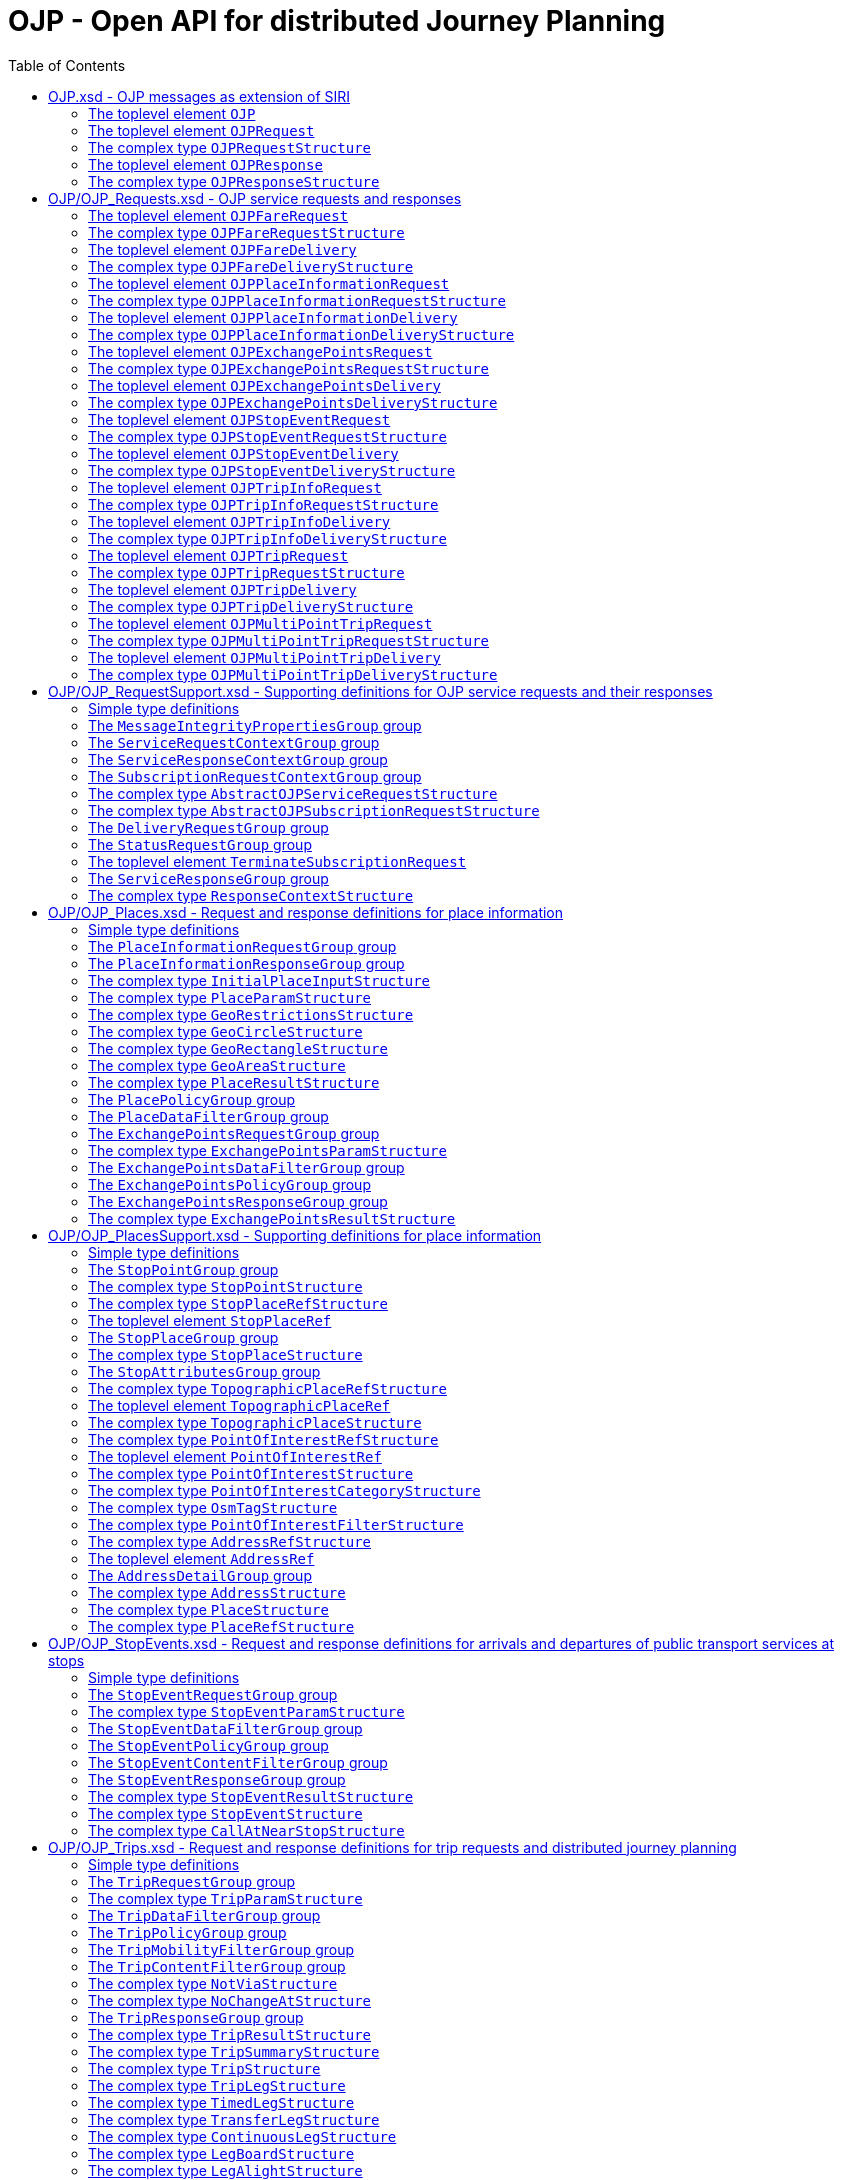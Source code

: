 = OJP - **O**pen API for distributed **J**ourney **P**lanning
:toc:
:homepage: https://github.com/VDVde/OJP
// Disable last updated text.
:!last-update-label:

[[]]
== OJP.xsd - OJP messages as extension of SIRI

[#OJP,reftext=OJP]
=== The toplevel element `OJP`


[%noheader,cols="1,1,1,20,20,30"]
|===
4+| `OJP`
2+| Root element for OJP messages based on SIRI message exchange protocol.

6+| The element contains a _sequence_ of the following elements:


6+| 

6+| The element contains _one of_ the following elements:

|
2+| →`*<<OJPRequest>>*`
| *1:1* | 
| 

|
2+| →`*<<OJPResponse>>*`
| *1:1* | 
| 


3+| →`<<Extensions>>`
| 0:1 | 
| 


|===

[#OJPRequest,reftext=OJPRequest]
=== The toplevel element `OJPRequest`


[%noheader,cols="1,1,1,20,20,30"]
|===
4+| `OJPRequest`
| _→OJPRequestStructure_ | OJP Request - Groups individual functional requests.


|===


[#OJPRequestStructure,reftext=OJPRequestStructure]
=== The complex type `OJPRequestStructure`

[%noheader,cols="1,1,1,20,20,30"]
|===
4+| `OJPRequestStructure`
2+| Type for OJP Request - Groups individual functional requests.

6+| The element contains only one element:


3+| →`*<<RequestGroup>>*`
| *1:1* | 
| 

|===

[#OJPResponse,reftext=OJPResponse]
=== The toplevel element `OJPResponse`


[%noheader,cols="1,1,1,20,20,30"]
|===
4+| `OJPResponse`
| _→OJPResponseStructure_ | OJP Request - Groups individual functional responses.


|===


[#OJPResponseStructure,reftext=OJPResponseStructure]
=== The complex type `OJPResponseStructure`

[%noheader,cols="1,1,1,20,20,30"]
|===
4+| `OJPResponseStructure`
2+| Type for OJP Response - Groups individual functional responses.

6+| The element contains only one element:


3+| →`*<<ResponseGroup>>*`
| *1:1* | 
| 

|===

[[OJP_Requests]]
== OJP/OJP_Requests.xsd - OJP service requests and responses

[#OJPFareRequest,reftext=OJPFareRequest]
=== The toplevel element `OJPFareRequest`


[%noheader,cols="1,1,1,20,20,30"]
|===
4+| `OJPFareRequest`
| _→OJPFareRequestStructure_ | 


|===


[#OJPFareRequestStructure,reftext=OJPFareRequestStructure]
=== The complex type `OJPFareRequestStructure`

[%noheader,cols="1,1,1,20,20,30"]
|===
4+| `OJPFareRequestStructure`
| _←<<AbstractOJPServiceRequestStructure>>_ | 

6+| The element contains a _sequence_ of the following elements:


3+| →`*<<FareRequestGroup>>*`
| *1:1* | 
| 


3+| →`siri:Extensions`
| 0:1 | 
| 

|===

[#OJPFareDelivery,reftext=OJPFareDelivery]
=== The toplevel element `OJPFareDelivery`


[%noheader,cols="1,1,1,20,20,30"]
|===
4+| `OJPFareDelivery`
| _→OJPFareDeliveryStructure_ | 


|===


[#OJPFareDeliveryStructure,reftext=OJPFareDeliveryStructure]
=== The complex type `OJPFareDeliveryStructure`

[%noheader,cols="1,1,1,20,20,30"]
|===
4+| `OJPFareDeliveryStructure`
| _←<<siri:AbstractServiceDeliveryStructure>>_ | 

6+| The element contains a _sequence_ of the following elements:


3+| →`*<<ServiceResponseContextGroup>>*`
| *1:1* | 
| 


3+| →`*<<FareResponseGroup>>*`
| *1:1* | 
| 


3+| →`siri:Extensions`
| 0:1 | 
| 

|===

[#OJPPlaceInformationRequest,reftext=OJPPlaceInformationRequest]
=== The toplevel element `OJPPlaceInformationRequest`


[%noheader,cols="1,1,1,20,20,30"]
|===
4+| `OJPPlaceInformationRequest`
| _→OJPPlaceInformationRequestStructure_ | 


|===


[#OJPPlaceInformationRequestStructure,reftext=OJPPlaceInformationRequestStructure]
=== The complex type `OJPPlaceInformationRequestStructure`

[%noheader,cols="1,1,1,20,20,30"]
|===
4+| `OJPPlaceInformationRequestStructure`
| _←<<AbstractOJPServiceRequestStructure>>_ | 

6+| The element contains a _sequence_ of the following elements:


3+| →`*<<PlaceInformationRequestGroup>>*`
| *1:1* | 
| 


3+| →`siri:Extensions`
| 0:1 | 
| 

|===

[#OJPPlaceInformationDelivery,reftext=OJPPlaceInformationDelivery]
=== The toplevel element `OJPPlaceInformationDelivery`


[%noheader,cols="1,1,1,20,20,30"]
|===
4+| `OJPPlaceInformationDelivery`
| _→OJPPlaceInformationDeliveryStructure_ | 


|===


[#OJPPlaceInformationDeliveryStructure,reftext=OJPPlaceInformationDeliveryStructure]
=== The complex type `OJPPlaceInformationDeliveryStructure`

[%noheader,cols="1,1,1,20,20,30"]
|===
4+| `OJPPlaceInformationDeliveryStructure`
| _←<<siri:AbstractServiceDeliveryStructure>>_ | 

6+| The element contains a _sequence_ of the following elements:


3+| →`<<OJPPlaceInformationRequest>>`
| 0:1 | 
| 


3+| →`*<<ServiceResponseContextGroup>>*`
| *1:1* | 
| 


3+| →`*<<PlaceInformationResponseGroup>>*`
| *1:1* | 
| 


3+| →`siri:Extensions`
| 0:1 | 
| 

|===

[#OJPExchangePointsRequest,reftext=OJPExchangePointsRequest]
=== The toplevel element `OJPExchangePointsRequest`


[%noheader,cols="1,1,1,20,20,30"]
|===
4+| `OJPExchangePointsRequest`
| _→OJPExchangePointsRequestStructure_ | 


|===


[#OJPExchangePointsRequestStructure,reftext=OJPExchangePointsRequestStructure]
=== The complex type `OJPExchangePointsRequestStructure`

[%noheader,cols="1,1,1,20,20,30"]
|===
4+| `OJPExchangePointsRequestStructure`
| _←<<AbstractOJPServiceRequestStructure>>_ | 

6+| The element contains a _sequence_ of the following elements:


3+| →`*<<ExchangePointsRequestGroup>>*`
| *1:1* | 
| 


3+| →`siri:Extensions`
| 0:1 | 
| 

|===

[#OJPExchangePointsDelivery,reftext=OJPExchangePointsDelivery]
=== The toplevel element `OJPExchangePointsDelivery`


[%noheader,cols="1,1,1,20,20,30"]
|===
4+| `OJPExchangePointsDelivery`
| _→OJPExchangePointsDeliveryStructure_ | 


|===


[#OJPExchangePointsDeliveryStructure,reftext=OJPExchangePointsDeliveryStructure]
=== The complex type `OJPExchangePointsDeliveryStructure`

[%noheader,cols="1,1,1,20,20,30"]
|===
4+| `OJPExchangePointsDeliveryStructure`
| _←<<siri:AbstractServiceDeliveryStructure>>_ | 

6+| The element contains a _sequence_ of the following elements:


3+| →`<<OJPExchangePointsRequest>>`
| 0:1 | 
| 


3+| →`*<<ServiceResponseContextGroup>>*`
| *1:1* | 
| 


3+| →`*<<ExchangePointsResponseGroup>>*`
| *1:1* | 
| 


3+| →`siri:Extensions`
| 0:1 | 
| 

|===

[#OJPStopEventRequest,reftext=OJPStopEventRequest]
=== The toplevel element `OJPStopEventRequest`


[%noheader,cols="1,1,1,20,20,30"]
|===
4+| `OJPStopEventRequest`
| _→OJPStopEventRequestStructure_ | 


|===


[#OJPStopEventRequestStructure,reftext=OJPStopEventRequestStructure]
=== The complex type `OJPStopEventRequestStructure`

[%noheader,cols="1,1,1,20,20,30"]
|===
4+| `OJPStopEventRequestStructure`
| _←<<AbstractOJPServiceRequestStructure>>_ | 

6+| The element contains a _sequence_ of the following elements:


3+| →`*<<StopEventRequestGroup>>*`
| *1:1* | 
| 


3+| →`siri:Extensions`
| 0:1 | 
| 

|===

[#OJPStopEventDelivery,reftext=OJPStopEventDelivery]
=== The toplevel element `OJPStopEventDelivery`


[%noheader,cols="1,1,1,20,20,30"]
|===
4+| `OJPStopEventDelivery`
| _→OJPStopEventDeliveryStructure_ | 


|===


[#OJPStopEventDeliveryStructure,reftext=OJPStopEventDeliveryStructure]
=== The complex type `OJPStopEventDeliveryStructure`

[%noheader,cols="1,1,1,20,20,30"]
|===
4+| `OJPStopEventDeliveryStructure`
| _←<<siri:AbstractServiceDeliveryStructure>>_ | 

6+| The element contains a _sequence_ of the following elements:


3+| →`<<OJPStopEventRequest>>`
| 0:1 | 
| 


3+| →`*<<ServiceResponseContextGroup>>*`
| *1:1* | 
| 


3+| →`*<<StopEventResponseGroup>>*`
| *1:1* | 
| 


3+| →`siri:Extensions`
| 0:1 | 
| 

|===

[#OJPTripInfoRequest,reftext=OJPTripInfoRequest]
=== The toplevel element `OJPTripInfoRequest`


[%noheader,cols="1,1,1,20,20,30"]
|===
4+| `OJPTripInfoRequest`
| _→OJPTripInfoRequestStructure_ | 


|===


[#OJPTripInfoRequestStructure,reftext=OJPTripInfoRequestStructure]
=== The complex type `OJPTripInfoRequestStructure`

[%noheader,cols="1,1,1,20,20,30"]
|===
4+| `OJPTripInfoRequestStructure`
| _←<<AbstractOJPServiceRequestStructure>>_ | 

6+| The element contains a _sequence_ of the following elements:


3+| →`*<<TripInfoRequestGroup>>*`
| *1:1* | 
| 


3+| →`siri:Extensions`
| 0:1 | 
| 

|===

[#OJPTripInfoDelivery,reftext=OJPTripInfoDelivery]
=== The toplevel element `OJPTripInfoDelivery`


[%noheader,cols="1,1,1,20,20,30"]
|===
4+| `OJPTripInfoDelivery`
| _→OJPTripInfoDeliveryStructure_ | 


|===


[#OJPTripInfoDeliveryStructure,reftext=OJPTripInfoDeliveryStructure]
=== The complex type `OJPTripInfoDeliveryStructure`

[%noheader,cols="1,1,1,20,20,30"]
|===
4+| `OJPTripInfoDeliveryStructure`
| _←<<siri:AbstractServiceDeliveryStructure>>_ | 

6+| The element contains a _sequence_ of the following elements:


3+| →`<<OJPTripInfoRequest>>`
| 0:1 | 
| 


3+| →`*<<ServiceResponseContextGroup>>*`
| *1:1* | 
| 


3+| →`*<<TripInfoResponseGroup>>*`
| *1:1* | 
| 


3+| →`siri:Extensions`
| 0:1 | 
| 

|===

[#OJPTripRequest,reftext=OJPTripRequest]
=== The toplevel element `OJPTripRequest`


[%noheader,cols="1,1,1,20,20,30"]
|===
4+| `OJPTripRequest`
| _→OJPTripRequestStructure_ | 


|===


[#OJPTripRequestStructure,reftext=OJPTripRequestStructure]
=== The complex type `OJPTripRequestStructure`

[%noheader,cols="1,1,1,20,20,30"]
|===
4+| `OJPTripRequestStructure`
| _←<<AbstractOJPServiceRequestStructure>>_ | 

6+| The element contains a _sequence_ of the following elements:


3+| →`*<<TripRequestGroup>>*`
| *1:1* | 
| 


3+| →`siri:Extensions`
| 0:1 | 
| 

|===

[#OJPTripDelivery,reftext=OJPTripDelivery]
=== The toplevel element `OJPTripDelivery`


[%noheader,cols="1,1,1,20,20,30"]
|===
4+| `OJPTripDelivery`
| _→OJPTripDeliveryStructure_ | 


|===


[#OJPTripDeliveryStructure,reftext=OJPTripDeliveryStructure]
=== The complex type `OJPTripDeliveryStructure`

[%noheader,cols="1,1,1,20,20,30"]
|===
4+| `OJPTripDeliveryStructure`
| _←<<siri:AbstractServiceDeliveryStructure>>_ | 

6+| The element contains a _sequence_ of the following elements:


3+| →`<<OJPTripRequest>>`
| 0:1 | 
| 


3+| →`*<<ServiceResponseContextGroup>>*`
| *1:1* | 
| 


3+| →`*<<TripResponseGroup>>*`
| *1:1* | 
| 


3+| →`siri:Extensions`
| 0:1 | 
| 

|===

[#OJPMultiPointTripRequest,reftext=OJPMultiPointTripRequest]
=== The toplevel element `OJPMultiPointTripRequest`


[%noheader,cols="1,1,1,20,20,30"]
|===
4+| `OJPMultiPointTripRequest`
| _→OJPMultiPointTripRequestStructure_ | 


|===


[#OJPMultiPointTripRequestStructure,reftext=OJPMultiPointTripRequestStructure]
=== The complex type `OJPMultiPointTripRequestStructure`

[%noheader,cols="1,1,1,20,20,30"]
|===
4+| `OJPMultiPointTripRequestStructure`
| _←<<AbstractOJPServiceRequestStructure>>_ | 

6+| The element contains a _sequence_ of the following elements:


3+| →`*<<MultiPointTripRequestGroup>>*`
| *1:1* | 
| 


3+| →`siri:Extensions`
| 0:1 | 
| 

|===

[#OJPMultiPointTripDelivery,reftext=OJPMultiPointTripDelivery]
=== The toplevel element `OJPMultiPointTripDelivery`


[%noheader,cols="1,1,1,20,20,30"]
|===
4+| `OJPMultiPointTripDelivery`
| _→OJPMultiPointTripDeliveryStructure_ | 


|===


[#OJPMultiPointTripDeliveryStructure,reftext=OJPMultiPointTripDeliveryStructure]
=== The complex type `OJPMultiPointTripDeliveryStructure`

[%noheader,cols="1,1,1,20,20,30"]
|===
4+| `OJPMultiPointTripDeliveryStructure`
| _←<<siri:AbstractServiceDeliveryStructure>>_ | 

6+| The element contains a _sequence_ of the following elements:


3+| →`<<OJPMultiPointTripRequest>>`
| 0:1 | 
| 


3+| →`*<<ServiceResponseContextGroup>>*`
| *1:1* | 
| 


3+| →`*<<MultiPointTripResponseGroup>>*`
| *1:1* | 
| 


3+| →`siri:Extensions`
| 0:1 | 
| 

|===

[[OJP_RequestSupport]]
== OJP/OJP_RequestSupport.xsd - Supporting definitions for OJP service requests and their responses

=== Simple type definitions

[%noheader,cols="20,20,30"]
|===
| [[CalcTimeType]] `CalcTimeType` | _xs:integer_ | Type definition for calculation time in milliseconds.

| [[CertificateIdType]] `CertificateIdType` | _xs:NMTOKEN_ | Type definition for the form of identification that can be used as a Message Integrity Property (public key cryptography)

| [[SignatureType]] `SignatureType` | _xs:string_ | data for transmission of message signatures (public key cryptography), used to prove Message Integrity

|===
[#MessageIntegrityPropertiesGroup,reftext=MessageIntegrityPropertiesGroup]
=== The `MessageIntegrityPropertiesGroup` group

[%noheader,cols="1,1,1,20,20,30"]
|===
4+| `MessageIntegrityPropertiesGroup`
2+| Properties that allow checks for message integrity.

6+| The element contains a _sequence_ of the following elements:


3+| `Signature`
| 0:1 | _<<SignatureType>>_
| Authorisation signature (data for transmission of message signatures (public key cryptography), used to prove Message Integrity).


3+| `CertificateId`
| 0:1 | _<<CertificateIdType>>_
| form of identification that can be used as a Message Integrity Property (public key cryptography)

|===

[#ServiceRequestContextGroup,reftext=ServiceRequestContextGroup]
=== The `ServiceRequestContextGroup` group

[%noheader,cols="1,1,1,20,20,30"]
|===
4+| `ServiceRequestContextGroup`
2+| Generic context for all request messages.

6+| The element contains only one element:


3+| `DataFrameRef`
| 0:1 | _siri:DataFrameRefStructure_
| identifier of the set of data being used by an information system, which allows a comparison to be made with the versions of data being used by overlapping systems. 


3+| `Extension`
| 0:1 | _xs:anyType_
| 

|===

[#ServiceResponseContextGroup,reftext=ServiceResponseContextGroup]
=== The `ServiceResponseContextGroup` group

[%noheader,cols="1,1,1,20,20,30"]
|===
4+| `ServiceResponseContextGroup`
2+| Generic context for all response messages.

6+| The element contains a _sequence_ of the following elements:


3+| `DataFrameRef`
| 0:1 | _siri:DataFrameRefStructure_
| identifier of the set of data being used by an information system, which allows a comparison to be made with the versions of data being used by overlapping systems. 


3+| `CalcTime`
| 0:1 | _<<CalcTimeType>>_
| Calculation time.

|===

[#SubscriptionRequestContextGroup,reftext=SubscriptionRequestContextGroup]
=== The `SubscriptionRequestContextGroup` group

[%noheader,cols="1,1,1,20,20,30"]
|===
4+| `SubscriptionRequestContextGroup`
2+| Generic context for all subscription requests.

6+| The element contains a _sequence_ of the following elements:


3+| `DataFrameRef`
| 0:1 | _siri:DataFrameRefStructure_
| identifier of the set of data being used by an information system, which allows a comparison to be made with the versions of data being used by overlapping systems. 


3+| `Language`
| 0:* | _xs:language_
| Preferred language in which to return  text  values.


3+| →`*<<MessageIntegrityPropertiesGroup>>*`
| *1:1* | 
| 


3+| `Extension`
| 0:1 | _xs:anyType_
| 

|===


[#AbstractOJPServiceRequestStructure,reftext=AbstractOJPServiceRequestStructure]
=== The complex type `AbstractOJPServiceRequestStructure`

[%noheader,cols="1,1,1,20,20,30"]
|===
4+| `AbstractOJPServiceRequestStructure`
| _←<<siri:AbstractFunctionalServiceRequestStructure>>_ | Basic request structure common for all OJP service requests.


3+| →`*<<ServiceRequestContextGroup>>*`
| *1:1* | 
| 

|===


[#AbstractOJPSubscriptionRequestStructure,reftext=AbstractOJPSubscriptionRequestStructure]
=== The complex type `AbstractOJPSubscriptionRequestStructure`

[%noheader,cols="1,1,1,20,20,30"]
|===
4+| `AbstractOJPSubscriptionRequestStructure`
| _←<<siri:AbstractSubscriptionRequestStructure>>_ | Basic structure common for all OJP subscription requests.


3+| →`*<<SubscriptionRequestContextGroup>>*`
| *1:1* | 
| 

|===

[#DeliveryRequestGroup,reftext=DeliveryRequestGroup]
=== The `DeliveryRequestGroup` group

[%noheader,cols="1,1,1,20,20,30"]
|===
4+| `DeliveryRequestGroup`
2+| Wrapper for SIRI delivery request group.

6+| The element contains only one element:


3+| →`*siri:DeliveryRequestGroup*`
| *1:1* | 
| 

|===

[#StatusRequestGroup,reftext=StatusRequestGroup]
=== The `StatusRequestGroup` group

[%noheader,cols="1,1,1,20,20,30"]
|===
4+| `StatusRequestGroup`
2+| Wrapper for SIRI status request group.

6+| The element contains only one element:


3+| →`*siri:StatusRequestGroup*`
| *1:1* | 
| 

|===

[#TerminateSubscriptionRequest,reftext=TerminateSubscriptionRequest]
=== The toplevel element `TerminateSubscriptionRequest`


[%noheader,cols="1,1,1,20,20,30"]
|===
4+| `TerminateSubscriptionRequest`
| _→siri:TerminateSubscriptionRequestStructure_ | Request element for terminating subscriptions (from SIRI).


|===

[#ServiceResponseGroup,reftext=ServiceResponseGroup]
=== The `ServiceResponseGroup` group

[%noheader,cols="1,1,1,20,20,30"]
|===
4+| `ServiceResponseGroup`
2+| Wrapper for SIRI service response group.

6+| The element contains only one element:


3+| →`*siri:ServiceResponseGroup*`
| *1:1* | 
| 

|===


[#ResponseContextStructure,reftext=ResponseContextStructure]
=== The complex type `ResponseContextStructure`

[%noheader,cols="1,1,1,20,20,30"]
|===
4+| `ResponseContextStructure`
2+| Structure providing response contexts related to journeys, containing collections of places and situations.

6+| The element contains a _sequence_ of the following elements:


3+| `Places`
| 0:1 | 
| Container for place objects. Only place objects that are referenced in the response should be put into the container.

6+| The element contains only one element:


3+| `*Place*`
| *1:** | _<<PlaceStructure>>_
| 


3+| `Situations`
| 0:1 | _<<SituationsStructure>>_
| Container for SIRI SX situation objects. Only situations that are referenced in the response should be put into the container.

|===

[[OJP_Places]]
== OJP/OJP_Places.xsd - Request and response definitions for place information

=== Simple type definitions

[%noheader,cols="20,20,30"]
|===
| [[PlaceTypeEnumeration]] `PlaceTypeEnumeration` | _stop \| address \| poi \| coord \| topographicPlace_ | Type of a location object.

| | `stop`
| stop docs

| | `address`
| address docs

| [[PlaceUsageEnumeration]] `PlaceUsageEnumeration` | _origin \| via \| destination_ | 

|===
[#PlaceInformationRequestGroup,reftext=PlaceInformationRequestGroup]
=== The `PlaceInformationRequestGroup` group

[%noheader,cols="1,1,1,20,20,30"]
|===
4+| `PlaceInformationRequestGroup`
2+| A place information request either consists of an initial request for places (by name and/or coordinates, with restrictions), or of an follow up request in which a place object is further refined.

6+| The element contains only one element:


6+| 

6+| The element contains _one of_ the following elements:

|
2+| `*InitialInput*`
| *1:1* | _<<InitialPlaceInputStructure>>_
| Initial input for the place information request. This input defines what is originally looked for.

|
2+| `*PlaceRef*`
| *1:1* | _<<PlaceRefStructure>>_
| Place for further refinement. If a place in a previous response was marked as not "complete" it can be refined by putting it here.


3+| `Restrictions`
| 0:1 | _<<PlaceParamStructure>>_
| E.g. place types (stops, addresses, POIs) or specific place attributes

|===

[#PlaceInformationResponseGroup,reftext=PlaceInformationResponseGroup]
=== The `PlaceInformationResponseGroup` group

[%noheader,cols="1,1,1,20,20,30"]
|===
4+| `PlaceInformationResponseGroup`
2+| 

6+| The element contains only one element:


3+| `PlaceInformationResponseContext`
| 0:1 | _<<ResponseContextStructure>>_
| Context to hold response objects that occur frequently.


3+| `ContinueAt`
| 0:1 | _xs:nonNegativeInteger_
| If the response returns less results than expected, the value of skip can be used in a follow-up request to get further results. It tells the server to skip the given number of results in its response.


3+| `PlaceResult`
| 0:* | _<<PlaceResultStructure>>_
| 

|===


[#InitialPlaceInputStructure,reftext=InitialPlaceInputStructure]
=== The complex type `InitialPlaceInputStructure`

[%noheader,cols="1,1,1,20,20,30"]
|===
4+| `InitialPlaceInputStructure`
2+| 

6+| The element contains a _sequence_ of the following elements:


3+| `Name`
| 0:1 | _xs:string_
| Name of the place object which is looked after. This is usually the user's input. If not given, the name of the resulting place objects is not relevant.


3+| `GeoPosition`
| 0:1 | _siri:LocationStructure_
| Coordinate where to look for places. If given, the result should prefer place objects near to this GeoPosition.


3+| `GeoRestriction`
| 0:1 | _<<GeoRestrictionsStructure>>_
| Restricts the resulting place objects to the given geographical area.


3+| `AllowedSystemId`
| 0:* | _xs:normalizedString_
| Used in distributed environments. e.g. EU-Spirit. If none is given, the place information request refers to all known systems (in EU-Spirit "passive servers"). If at least one is given, the place information request refers only to the given systems (in EU-Spirit "passive servers"). In EU-Spirit the system IDs were previously called "provider code". See https://eu-spirit.eu/

|===


[#PlaceParamStructure,reftext=PlaceParamStructure]
=== The complex type `PlaceParamStructure`

[%noheader,cols="1,1,1,20,20,30"]
|===
4+| `PlaceParamStructure`
2+| 

6+| The element contains a _sequence_ of the following elements:


3+| →`*<<PlaceDataFilterGroup>>*`
| *1:1* | 
| 


3+| →`*<<PlacePolicyGroup>>*`
| *1:1* | 
| 

|===


[#GeoRestrictionsStructure,reftext=GeoRestrictionsStructure]
=== The complex type `GeoRestrictionsStructure`

[%noheader,cols="1,1,1,20,20,30"]
|===
4+| `GeoRestrictionsStructure`
2+| 


6+| 

6+| The element contains _one of_ the following elements:

|
2+| `*Area*`
| *1:1* | _<<GeoAreaStructure>>_
| Area is defined by a polyline

|
2+| `*Circle*`
| *1:1* | _<<GeoCircleStructure>>_
| 

|
2+| `*Rectangle*`
| *1:1* | _<<GeoRectangleStructure>>_
| 

|===


[#GeoCircleStructure,reftext=GeoCircleStructure]
=== The complex type `GeoCircleStructure`

[%noheader,cols="1,1,1,20,20,30"]
|===
4+| `GeoCircleStructure`
2+| 

6+| The element contains only one element:


3+| `*Center*`
| *1:1* | _siri:LocationStructure_
| 


3+| `*Radius*`
| *1:1* | _siri:DistanceType_
| Radius in metres.

|===


[#GeoRectangleStructure,reftext=GeoRectangleStructure]
=== The complex type `GeoRectangleStructure`

[%noheader,cols="1,1,1,20,20,30"]
|===
4+| `GeoRectangleStructure`
2+| 

6+| The element contains a _sequence_ of the following elements:


3+| `*UpperLeft*`
| *1:1* | _siri:LocationStructure_
| 


3+| `*LowerRight*`
| *1:1* | _siri:LocationStructure_
| 

|===


[#GeoAreaStructure,reftext=GeoAreaStructure]
=== The complex type `GeoAreaStructure`

[%noheader,cols="1,1,1,20,20,30"]
|===
4+| `GeoAreaStructure`
2+|  [specialisation of ZONE in TMv6] a LINK SEQUENCE (one-dimensional) forming the boundary of a ZONE
	

6+| The element contains only one element:


3+| `*PolylinePoint*`
| 3:* | _siri:LocationStructure_
| 

|===


[#PlaceResultStructure,reftext=PlaceResultStructure]
=== The complex type `PlaceResultStructure`

[%noheader,cols="1,1,1,20,20,30"]
|===
4+| `PlaceResultStructure`
2+| 

6+| The element contains only one element:


3+| `*Place*`
| *1:1* | _<<PlaceStructure>>_
| 


3+| `*Complete*`
| *1:1* | _xs:boolean_
| States whether the included place is complete or needs further refinement. Only complete places are fully resolved and can be used in e.g. trip requests. Incomplete places have to be refined entering them once again into a PlaceInformationRequest.


3+| `Probability`
| 0:1 | _xs:float_
| Probability, that this result is the one meant by the user's input. Value should be between 0 and 1.


3+| `Mode`
| 0:* | _<<ModeStructure>>_
| List of transport modes that call at this place object. This list should only be filled in case of stop points or stop places – and only when explicitly requested.

|===

[#PlacePolicyGroup,reftext=PlacePolicyGroup]
=== The `PlacePolicyGroup` group

[%noheader,cols="1,1,1,20,20,30"]
|===
4+| `PlacePolicyGroup`
2+| 

6+| The element contains a _sequence_ of the following elements:


3+| `Language`
| 0:* | _xs:language_
| Preferred language in which to return text values.


3+| `NumberOfResults`
| 0:1 | _xs:positiveInteger_
| Maximum number of results to be returned. The service is allowed to return fewer objects if reasonable or otherwise appropriate. If the number of matching objects is expected to be large (eg: in the case that all objects should be delivered) this parameter can be used to partition the response delivery into smaller chunks. The place information service is expected to support a response volume of at least 500 objects within one single response.


3+| `ContinueAt`
| 0:1 | _xs:nonNegativeInteger_
| Tells the server to skip the mentioned number of results in its response. Can be used in a follow-up request to get further results. The value is usually taken from the previous response.


3+| `IncludePtModes`
| 0:1 | _xs:boolean_
| Tells the service to include the available public transport modes at returned stops.

|===

[#PlaceDataFilterGroup,reftext=PlaceDataFilterGroup]
=== The `PlaceDataFilterGroup` group

[%noheader,cols="1,1,1,20,20,30"]
|===
4+| `PlaceDataFilterGroup`
2+| 

6+| The element contains a _sequence_ of the following elements:


3+| `Type`
| 0:* | _<<PlaceTypeEnumeration>>_
| Allowed place object types. If none is given, all types are allowed.


3+| `Usage`
| 0:1 | _<<PlaceUsageEnumeration>>_
| Defines, whether place objects for origin, via, or destination are searched.


3+| `PtModes`
| 0:1 | _<<PtModeFilterStructure>>_
| Allowed public transport modes. Defines, which public transport modes must be available at the returned place objects. Applies only to stops.


3+| `OperatorFilter`
| 0:1 | _<<OperatorFilterStructure>>_
| Filter for places that are operated by certain organisations.


3+| `TopographicPlaceRef`
| 0:* | _<<TopographicPlaceRefStructure>>_
| If at least one is set, only place objects within the given localities are allowed.


3+| `PointOfInterestFilter`
| 0:1 | _<<PointOfInterestFilterStructure>>_
| Filter to narrow down POI searches.

|===

[#ExchangePointsRequestGroup,reftext=ExchangePointsRequestGroup]
=== The `ExchangePointsRequestGroup` group

[%noheader,cols="1,1,1,20,20,30"]
|===
4+| `ExchangePointsRequestGroup`
2+| 

6+| The element contains a _sequence_ of the following elements:


3+| `PlaceRef`
| 0:1 | _<<PlaceRefStructure>>_
| Place for which exchange points to other "neighbour" systems are to be searched. This place is usually the origin/destination of a passenger journey. May be omitted if all exchange points shall be returned.


3+| `Params`
| 0:1 | _<<ExchangePointsParamStructure>>_
| E.g. place types (stops, addresses, POIs) or specific place attributes

|===


[#ExchangePointsParamStructure,reftext=ExchangePointsParamStructure]
=== The complex type `ExchangePointsParamStructure`

[%noheader,cols="1,1,1,20,20,30"]
|===
4+| `ExchangePointsParamStructure`
2+| 

6+| The element contains a _sequence_ of the following elements:


3+| →`*<<ExchangePointsDataFilterGroup>>*`
| *1:1* | 
| 


3+| →`*<<ExchangePointsPolicyGroup>>*`
| *1:1* | 
| 

|===

[#ExchangePointsDataFilterGroup,reftext=ExchangePointsDataFilterGroup]
=== The `ExchangePointsDataFilterGroup` group

[%noheader,cols="1,1,1,20,20,30"]
|===
4+| `ExchangePointsDataFilterGroup`
2+| 

6+| The element contains a _sequence_ of the following elements:


3+| `Type`
| 0:* | _<<PlaceTypeEnumeration>>_
| Allowed place object types. If none is given, all types are allowed.


3+| `Usage`
| 0:1 | _<<PlaceUsageEnumeration>>_
| Defines, whether the place object of this request acts as origin, via or destination point of the passenger journey.


3+| `PtModes`
| 0:1 | _<<PtModeFilterStructure>>_
| Allowed public transport modes. Defines, which public transport modes must be available at the returned place objects. Applies only to stops.


3+| `OperatorFilter`
| 0:1 | _<<OperatorFilterStructure>>_
| Filter for places that are operated by certain organisations.


3+| `TopographicPlaceRef`
| 0:* | _<<TopographicPlaceRefStructure>>_
| If at least one is set, only place objects within the given localities are allowed.


3+| `DestinationSystem`
| 0:1 | _siri:ParticipantRefStructure_
| Reference to system in which the destination (or origin) of the passenger is located.


3+| `AdjacentSystem`
| 0:* | _siri:ParticipantRefStructure_
| One or more adjacent systems to which the exchange points should be retrieved.

|===

[#ExchangePointsPolicyGroup,reftext=ExchangePointsPolicyGroup]
=== The `ExchangePointsPolicyGroup` group

[%noheader,cols="1,1,1,20,20,30"]
|===
4+| `ExchangePointsPolicyGroup`
2+| 

6+| The element contains only one element:


3+| `Language`
| 0:* | _xs:language_
| Preferred language in which to return text values.


3+| `NumberOfResults`
| 0:1 | _xs:positiveInteger_
| 


3+| `ContinueAt`
| 0:1 | _xs:nonNegativeInteger_
| Tells the server to skip the mentioned number of results in its response. Can be used in a follow-up request to get further results. The value is usually taken from the previous response.

|===

[#ExchangePointsResponseGroup,reftext=ExchangePointsResponseGroup]
=== The `ExchangePointsResponseGroup` group

[%noheader,cols="1,1,1,20,20,30"]
|===
4+| `ExchangePointsResponseGroup`
2+| 

6+| The element contains only one element:


3+| `ExchangePointResponseContext`
| 0:1 | _<<ResponseContextStructure>>_
| Context to hold trip response objects that occur frequently.


3+| `ContinueAt`
| 0:1 | _xs:nonNegativeInteger_
| If the response returns less results than expected, the value of skip can be used in a follow-up request to get further results. It tells the server to skip the given number of results in its response.


3+| `Place`
| 0:* | _<<ExchangePointsResultStructure>>_
| 

|===


[#ExchangePointsResultStructure,reftext=ExchangePointsResultStructure]
=== The complex type `ExchangePointsResultStructure`

[%noheader,cols="1,1,1,20,20,30"]
|===
4+| `ExchangePointsResultStructure`
2+| 

6+| The element contains a _sequence_ of the following elements:


3+| `*Place*`
| *1:1* | _<<PlaceStructure>>_
| Place object that describes this exchange point.


3+| `TravelDurationEstimate`
| 0:1 | _xs:duration_
| Rough estimate of the travel duration from the specified refrence place to this exchange point.


3+| `WaitDuration`
| 0:1 | _xs:duration_
| Duration needed at this exchange point to change from one service to another. If a journey planning orchestrator puts together a trip at this exchange point, it has to take care, that feeding arrival and fetching departure are at least this duration apart.


3+| `BorderPoint`
| 0:1 | _xs:boolean_
| Flag if this exchange point is an administrative border point where timetables are cut off while services still may run through and connect the regions. At this kind of points passengers may continue their journey within the same service. Default is FALSE.


3+| `Mode`
| 0:* | _<<ModeStructure>>_
| List of transport modes that call at this place object. This list should only be filled in case of stop points or stop places – and only when explicitly requested.

|===

[[OJP_PlacesSupport]]
== OJP/OJP_PlacesSupport.xsd - Supporting definitions for place information

=== Simple type definitions

[%noheader,cols="20,20,30"]
|===
| [[AddressCodeType]] `AddressCodeType` | _xs:normalizedString_ | Identifier of an Address

| [[PointOfInterestCodeType]] `PointOfInterestCodeType` | _xs:normalizedString_ | Identifier of a Point of Interest

| [[StopPlaceCodeType]] `StopPlaceCodeType` | _xs:normalizedString_ | Identifier of a Stop Place

| [[TopographicPlaceCodeType]] `TopographicPlaceCodeType` | _xs:normalizedString_ | Identifier of a TopographicPlace

|===
[#StopPointGroup,reftext=StopPointGroup]
=== The `StopPointGroup` group

[%noheader,cols="1,1,1,20,20,30"]
|===
4+| `StopPointGroup`
2+| A stop point with id and name

6+| The element contains only one element:


3+| →`*siri:StopPointRef*`
| *1:1* | 
| 


3+| `*StopPointName*`
| *1:1* | _<<InternationalTextStructure>>_
| Name or description of stop point for use in passenger information.


3+| `NameSuffix`
| 0:1 | _<<InternationalTextStructure>>_
| Additional description of the stop point that may be appended to the name if enough space is available. F.e. "opposite main entrance".


3+| `PlannedQuay`
| 0:1 | _<<InternationalTextStructure>>_
| Name of the bay where to board/alight from the vehicle. According to planned timetable.


3+| `EstimatedQuay`
| 0:1 | _<<InternationalTextStructure>>_
| Name of the bay where to board/alight from the vehicle. As to the latest realtime status.

|===


[#StopPointStructure,reftext=StopPointStructure]
=== The complex type `StopPointStructure`

[%noheader,cols="1,1,1,20,20,30"]
|===
4+| `StopPointStructure`
2+| [an extended view of SCHEDULED STOP POINT in TMv6] a SCHEDULED STOP POINT extended by ACCESSIBILITY LIMITATION attributes and with identifier and name where passengers can board or alight from vehicles 

6+| The element contains a _sequence_ of the following elements:


3+| →`*<<StopPointGroup>>*`
| *1:1* | 
| 


3+| `PrivateCode`
| 0:* | _<<PrivateCodeStructure>>_
| Code of this stop point in private/foreign/proprietary coding schemes.


3+| `ParentRef`
| 0:1 | _<<StopPlaceRefStructure>>_
| Reference to the stop place to which this stop point belongs.


3+| →`<<TopographicPlaceRef>>`
| 0:1 | 
| 


3+| →`*<<StopAttributesGroup>>*`
| *1:1* | 
| 

|===


[#StopPlaceRefStructure,reftext=StopPlaceRefStructure]
=== The complex type `StopPlaceRefStructure`

[%noheader,cols="1,1,1,20,20,30"]
|===
4+| `StopPlaceRefStructure`
2+| Reference to a Stop Place

|===

[#StopPlaceRef,reftext=StopPlaceRef]
=== The toplevel element `StopPlaceRef`


[%noheader,cols="1,1,1,20,20,30"]
|===
4+| `StopPlaceRef`
| _→StopPlaceRefStructure_ | Reference to a Stop Place


|===

[#StopPlaceGroup,reftext=StopPlaceGroup]
=== The `StopPlaceGroup` group

[%noheader,cols="1,1,1,20,20,30"]
|===
4+| `StopPlaceGroup`
2+| A stop place with id and name

6+| The element contains only one element:


3+| →`*<<StopPlaceRef>>*`
| *1:1* | 
| 


3+| `*StopPlaceName*`
| *1:1* | _<<InternationalTextStructure>>_
| Name of this stop place for use in passenger information.


3+| `NameSuffix`
| 0:1 | _<<InternationalTextStructure>>_
| Additional description of the stop place that may be appended to the name if enough space is available. F.e. "Exhibition Center".

|===


[#StopPlaceStructure,reftext=StopPlaceStructure]
=== The complex type `StopPlaceStructure`

[%noheader,cols="1,1,1,20,20,30"]
|===
4+| `StopPlaceStructure`
2+| [an extended view of STOP PLACE in TMv6] a PLACE extended by ACCESSIBILITY LIMITATION properties and some attributes of the associated equipment, comprising one or more locations where vehicles may stop and where passengers may board or leave vehicles or prepare their trip, and which will usually have one or more wellknown names 

6+| The element contains a _sequence_ of the following elements:


3+| →`*<<StopPlaceGroup>>*`
| *1:1* | 
| 


3+| `PrivateCode`
| 0:* | _<<PrivateCodeStructure>>_
| Code of this stop place in private/foreign/proprietary coding schemes.


3+| →`<<TopographicPlaceRef>>`
| 0:1 | 
| 


3+| →`*<<StopAttributesGroup>>*`
| *1:1* | 
| 

|===

[#StopAttributesGroup,reftext=StopAttributesGroup]
=== The `StopAttributesGroup` group

[%noheader,cols="1,1,1,20,20,30"]
|===
4+| `StopAttributesGroup`
2+| [properties of a SCHEDULED STOP POINT or STOP PLACE in TMv6] selection of attributes of ACCESSIBIITY LIMITATION related to a SCHEDULED STOP POINT extended by attributes referring to some equipment.

6+| The element contains a _sequence_ of the following elements:


3+| `WheelchairAccessible`
| 0:1 | _xs:boolean_
| Whether this stop is accessible for wheelchair users.


3+| `Lighting`
| 0:1 | _xs:boolean_
| Whether this stop is lit.


3+| `Covered`
| 0:1 | _xs:boolean_
| Whether this stop offers protection from weather conditions like rain, snow, storm etc.

|===


[#TopographicPlaceRefStructure,reftext=TopographicPlaceRefStructure]
=== The complex type `TopographicPlaceRefStructure`

[%noheader,cols="1,1,1,20,20,30"]
|===
4+| `TopographicPlaceRefStructure`
2+| Reference to a TopographicPlace

|===

[#TopographicPlaceRef,reftext=TopographicPlaceRef]
=== The toplevel element `TopographicPlaceRef`


[%noheader,cols="1,1,1,20,20,30"]
|===
4+| `TopographicPlaceRef`
| _→TopographicPlaceRefStructure_ | Reference to a TopographicPlace


|===


[#TopographicPlaceStructure,reftext=TopographicPlaceStructure]
=== The complex type `TopographicPlaceStructure`

[%noheader,cols="1,1,1,20,20,30"]
|===
4+| `TopographicPlaceStructure`
2+| [TMv6] A type of PLACE providing the topographical context when searching for or presenting travel information, for example as the origin or destination of a trip. It may be of any size (e.g. County,City, Town, Village) and of different specificity (e.g. Greater London, London, West End, Westminster, St James's).

6+| The element contains a _sequence_ of the following elements:


3+| `*TopographicPlaceCode*`
| *1:1* | _<<TopographicPlaceCodeType>>_
| TopographicPlace ID.


3+| `*TopographicPlaceName*`
| *1:1* | _<<InternationalTextStructure>>_
| Name or description of TopographicPlace for use in passenger information.


3+| `PrivateCode`
| 0:* | _<<PrivateCodeStructure>>_
| Code of this TopographicPlace in private/foreign/proprietary coding schemes.


3+| `ParentRef`
| 0:1 | _<<TopographicPlaceRefStructure>>_
| Reference to a parent TopographicPlace.


3+| `ReferredSystemId`
| 0:1 | _xs:normalizedString_
| Used in distributed environments (e.g. EU-Spirit). If set, this topographic place resides within the given system (in EU-Spirit "passive server"). This system can be queried for actual places within this topographic place. This is used in an distributed environment for a two-steps place identification. In EU-Spirit the system IDs were previously called "provider code". See https://eu-spirit.eu/


3+| `Area`
| 0:1 | 
| Area covered by the locality described as a polygon.

6+| The element contains only one element:


3+| `*Points*`
| 3:* | _siri:LocationStructure_
| 

|===


[#PointOfInterestRefStructure,reftext=PointOfInterestRefStructure]
=== The complex type `PointOfInterestRefStructure`

[%noheader,cols="1,1,1,20,20,30"]
|===
4+| `PointOfInterestRefStructure`
2+| Reference to a Point of Interest

|===

[#PointOfInterestRef,reftext=PointOfInterestRef]
=== The toplevel element `PointOfInterestRef`


[%noheader,cols="1,1,1,20,20,30"]
|===
4+| `PointOfInterestRef`
| _→PointOfInterestRefStructure_ | Reference to a Point of Interest


|===


[#PointOfInterestStructure,reftext=PointOfInterestStructure]
=== The complex type `PointOfInterestStructure`

[%noheader,cols="1,1,1,20,20,30"]
|===
4+| `PointOfInterestStructure`
2+| [corresponds to POINT OF INTEREST in TMv6 with related information] type of PLACE to or through which passengers may wish to navigate as part of their journey and which is modelled in detail by journey planners. 

6+| The element contains only one element:


3+| `*PointOfInterestCode*`
| *1:1* | _<<PointOfInterestCodeType>>_
| ID of this Point of Interest.


3+| `*PointOfInterestName*`
| *1:1* | _<<InternationalTextStructure>>_
| Name or description of point of interest for use in passenger information.


3+| `NameSuffix`
| 0:1 | _<<InternationalTextStructure>>_
| Additional description of the point of interest that may be appended to the name if enough space is available. F.e. "Exhibition Center".


3+| `PointOfInterestCategory`
| 0:* | _<<PointOfInterestCategoryStructure>>_
| Categories this POI is associated with. Order indicates descending relevance.


3+| `PrivateCode`
| 0:* | _<<PrivateCodeStructure>>_
| Code of this point of interest in private/foreign/proprietary coding schemes.


3+| →`<<TopographicPlaceRef>>`
| 0:1 | 
| 

|===


[#PointOfInterestCategoryStructure,reftext=PointOfInterestCategoryStructure]
=== The complex type `PointOfInterestCategoryStructure`

[%noheader,cols="1,1,1,20,20,30"]
|===
4+| `PointOfInterestCategoryStructure`
2+| [a view of POINT OF INTEREST CLASSIFICATION in TMv6] categorisation of POINTs OF INTEREST in respect of the activities undertaken at them (defined by key-value-pairs).


6+| 

6+| The element contains _one of_ the following elements:

|
2+| `*OsmTag*`
| *1:** | _<<OsmTagStructure>>_
| Open Street Map tag structure (key-value)

|
2+| `*PointOfInterestClassification*`
| *1:** | _xs:string_
| Classification of the POI (when it is not from OSM). The codification of the classification Id may include de codification source (for example "IGN:[classificationCode]")

|===


[#OsmTagStructure,reftext=OsmTagStructure]
=== The complex type `OsmTagStructure`

[%noheader,cols="1,1,1,20,20,30"]
|===
4+| `OsmTagStructure`
2+| Structure of an Open Street Map tag.

6+| The element contains a _sequence_ of the following elements:


3+| `*Tag*`
| *1:1* | _xs:NMTOKEN_
| Name of Open Street Map tag (amenity, leisure, tourism, bike, ...)


3+| `*Value*`
| *1:1* | _xs:NMTOKEN_
| Value for Open Street Map tag (charging_station, hostel, yes, ...)

|===


[#PointOfInterestFilterStructure,reftext=PointOfInterestFilterStructure]
=== The complex type `PointOfInterestFilterStructure`

[%noheader,cols="1,1,1,20,20,30"]
|===
4+| `PointOfInterestFilterStructure`
2+| Filter POIs by category.

6+| The element contains a _sequence_ of the following elements:


3+| `Exclude`
| 0:1 | _xs:boolean_
| Whether categories in list are to include or exclude from search. Default is FALSE.


3+| `PointOfInterestCategory`
| 0:* | _<<PointOfInterestCategoryStructure>>_
| These POI categories can be used to filter POIs. If more than one is given the filtering is by logical "OR" (when Exclude=FALSE) and logical "AND" (when Exclude=TRUE).

|===


[#AddressRefStructure,reftext=AddressRefStructure]
=== The complex type `AddressRefStructure`

[%noheader,cols="1,1,1,20,20,30"]
|===
4+| `AddressRefStructure`
2+| Reference to an Address

|===

[#AddressRef,reftext=AddressRef]
=== The toplevel element `AddressRef`


[%noheader,cols="1,1,1,20,20,30"]
|===
4+| `AddressRef`
| _→AddressRefStructure_ | Reference to an Address


|===

[#AddressDetailGroup,reftext=AddressDetailGroup]
=== The `AddressDetailGroup` group

[%noheader,cols="1,1,1,20,20,30"]
|===
4+| `AddressDetailGroup`
2+| An address with its name entities

6+| The element contains only one element:


3+| `CountryName`
| 0:1 | _xs:string_
| Country of the address.


3+| `PostCode`
| 0:1 | _xs:string_
| Postal code of the address.


3+| `TopographicPlaceName`
| 0:1 | _xs:string_
| TopographicPlace name of the address. If set it should at least contain the city name.


3+| →`<<TopographicPlaceRef>>`
| 0:1 | 
| 


3+| `Street`
| 0:1 | _xs:string_
| Street name of the address.


3+| `HouseNumber`
| 0:1 | _xs:string_
| House number of the address. If none is given, either a crossing street can be given, or the whole street is meant.


3+| `CrossRoad`
| 0:1 | _xs:string_
| Crossing. This can be used to be more specific without using house numbers.

|===


[#AddressStructure,reftext=AddressStructure]
=== The complex type `AddressStructure`

[%noheader,cols="1,1,1,20,20,30"]
|===
4+| `AddressStructure`
2+| descriptive data associated with a PLACE that can be used to describe the unique geographical context of a PLACE for the purposes of identifying it. May be refined as either a ROAD ADDRESS, a POSTAL ADDRESS or both

6+| The element contains only one element:


3+| `*AddressCode*`
| *1:1* | _<<AddressCodeType>>_
| ID of this address.


3+| `PrivateCode`
| 0:* | _<<PrivateCodeStructure>>_
| Code of this address in private/foreign/proprietary coding schemes.


3+| `*AddressName*`
| *1:1* | _<<InternationalTextStructure>>_
| Name or description of address for use in passenger information.


3+| `NameSuffix`
| 0:1 | _<<InternationalTextStructure>>_
| Additional description of the address that may be appended to the name if enough space is available. F.e. "Crossing with Peterstraße".


3+| →`*<<AddressDetailGroup>>*`
| *1:1* | 
| 

|===


[#PlaceStructure,reftext=PlaceStructure]
=== The complex type `PlaceStructure`

[%noheader,cols="1,1,1,20,20,30"]
|===
4+| `PlaceStructure`
2+| geographic PLACE of any type which may be specified as the origin or destination of a trip

6+| The element contains a _sequence_ of the following elements:


6+| 

6+| The element contains _one of_ the following elements:

|
2+| `*Address*`
| *1:1* | _<<AddressStructure>>_
| Model of an address 

|
2+| `*PointOfInterest*`
| *1:1* | _<<PointOfInterestStructure>>_
| Model of a POI 

|
2+| `*StopPlace*`
| *1:1* | _<<StopPlaceStructure>>_
| Model of a stop place

|
2+| `*StopPoint*`
| *1:1* | _<<StopPointStructure>>_
| Model of a stop point 

|
2+| `*TopographicPlace*`
| *1:1* | _<<TopographicPlaceStructure>>_
| TopographicPlace. Region, village, or city.


3+| `*Name*`
| *1:1* | _<<InternationalTextStructure>>_
| Public name of the place.


3+| `*GeoPosition*`
| *1:1* | _siri:LocationStructure_
| 


3+| `Attribute`
| 0:* | _<<GeneralAttributeStructure>>_
| Attribute associated with this place.


3+| `Extension`
| 0:1 | _xs:anyType_
| 

|===


[#PlaceRefStructure,reftext=PlaceRefStructure]
=== The complex type `PlaceRefStructure`

[%noheader,cols="1,1,1,20,20,30"]
|===
4+| `PlaceRefStructure`
2+| Reference to a geographic PLACE of any type which may be specified as the origin or destination of a trip

6+| The element contains only one element:


6+| 

6+| The element contains _one of_ the following elements:

|
2+| →`*siri:StopPointRef*`
| *1:1* | 
| 

|
2+| →`*<<StopPlaceRef>>*`
| *1:1* | 
| 

|
2+| →`*<<TopographicPlaceRef>>*`
| *1:1* | 
| 

|
2+| →`*<<PointOfInterestRef>>*`
| *1:1* | 
| 

|
2+| →`*<<AddressRef>>*`
| *1:1* | 
| 

|
2+| `*GeoPosition*`
| *1:1* | _siri:LocationStructure_
| WGS84 coordinates position.


3+| `*Name*`
| *1:1* | _<<InternationalTextStructure>>_
| Public name of the place.

|===

[[OJP_StopEvents]]
== OJP/OJP_StopEvents.xsd - Request and response definitions for arrivals and departures of public transport services at stops

=== Simple type definitions

[%noheader,cols="20,20,30"]
|===
| [[HierarchyEnumeration]] `HierarchyEnumeration` | _local \| no \| down \| all_ | 
			Indicates for which parts of the hierarchy of the StopPlace(s) stop events should be provided 
			(if known by the server). "local" (default) is the local server setting. "no" will include no hierarchy and only 
			provide the given StopPlace / StopPoint. "down" will include all lower StopPoints/StopPlaces in the hierarchy, if
			such a hierarchy exists. "all" does include all StopPoints/StopPlaces for the meta station, if it is known. How 
			to use this: if you indicate the reference to a train station and the parameter is set to "down", the departures/
			arrivals at the associated bus stations will show as well. If you have the ScheduledStopPoint of platform B of 
			the local bus and it is associated with 3 other stations, you will get all these arrivals/departures as well, 
			if the parameter is set to "all".
			

| [[StopEventTypeEnumeration]] `StopEventTypeEnumeration` | _departure \| arrival \| both_ |  Departure or arrival events or both

|===
[#StopEventRequestGroup,reftext=StopEventRequestGroup]
=== The `StopEventRequestGroup` group

[%noheader,cols="1,1,1,20,20,30"]
|===
4+| `StopEventRequestGroup`
2+| Request structure for departure and arrival events at stops

6+| The element contains a _sequence_ of the following elements:


3+| `*Place*`
| *1:1* | _<<PlaceContextStructure>>_
| Place for which to obtain stop event information.


3+| `Params`
| 0:1 | _<<StopEventParamStructure>>_
| Request parameter

|===


[#StopEventParamStructure,reftext=StopEventParamStructure]
=== The complex type `StopEventParamStructure`

[%noheader,cols="1,1,1,20,20,30"]
|===
4+| `StopEventParamStructure`
2+| Request specific parameters (parameters which define what is to be included in a Stop  Event result)

6+| The element contains a _sequence_ of the following elements:


3+| →`*<<StopEventDataFilterGroup>>*`
| *1:1* | 
| 


3+| →`*<<StopEventPolicyGroup>>*`
| *1:1* | 
| 


3+| →`*<<StopEventContentFilterGroup>>*`
| *1:1* | 
| 

|===

[#StopEventDataFilterGroup,reftext=StopEventDataFilterGroup]
=== The `StopEventDataFilterGroup` group

[%noheader,cols="1,1,1,20,20,30"]
|===
4+| `StopEventDataFilterGroup`
2+| Request data filters

6+| The element contains a _sequence_ of the following elements:


3+| `PtModeFilter`
| 0:1 | _<<PtModeFilterStructure>>_
| Modes to be considered in stop events.


3+| `LineFilter`
| 0:1 | _<<LineDirectionFilterStructure>>_
| Lines/Directions to include/exclude.


3+| `OperatorFilter`
| 0:1 | _<<OperatorFilterStructure>>_
| Transport operators to include/exclude.

|===

[#StopEventPolicyGroup,reftext=StopEventPolicyGroup]
=== The `StopEventPolicyGroup` group

[%noheader,cols="1,1,1,20,20,30"]
|===
4+| `StopEventPolicyGroup`
2+| Request policies

6+| The element contains a _sequence_ of the following elements:


3+| `NumberOfResults`
| 0:1 | _xs:positiveInteger_
| parameter to control the number of TRIP results before/after a point in time. May NOT be used when departure time at origin AND arrival time at destination are set


3+| `TimeWindow`
| 0:1 | _xs:duration_
| Time window events should lie within. Starting from time given in PlaceContext.


3+| `StopEventType`
| 0:1 | _<<StopEventTypeEnumeration>>_
| Only departures or arrivals or both.

|===

[#StopEventContentFilterGroup,reftext=StopEventContentFilterGroup]
=== The `StopEventContentFilterGroup` group

[%noheader,cols="1,1,1,20,20,30"]
|===
4+| `StopEventContentFilterGroup`
2+| Content filters which data is expected in the response

6+| The element contains a _sequence_ of the following elements:


3+| `IncludePreviousCalls`
| 0:1 | _xs:boolean_
| Whether the previous calls of each vehicle journey should be included in the response.


3+| `IncludeOnwardCalls`
| 0:1 | _xs:boolean_
| Whether the onward calls of each vehicle journey should be included in the response.


3+| `IncludeOperatingDays`
| 0:1 | _xs:boolean_
| Whether operating day information of this stop event should be included in the response.


3+| `IncludeRealtimeData`
| 0:1 | _xs:boolean_
| Whether realtime information of this stop event should be included in the response.


3+| `IncludePlacesContext`
| 0:1 | _xs:boolean_
| Whether the place context is needed. If a requestor has that information already, the response can be made slimmer, when set to false. Default is true. 


3+| `IncludeSituationsContext`
| 0:1 | _xs:boolean_
| Wheter the situation context is needed. If a requestor has that information by other means or can't process it, the response can be made slimmer, when set to false. Default is true


3+| `IncludeStopHierarchy`
| 0:1 | _<<HierarchyEnumeration>>_
| Indicates for which parts of the hierarchy of the StopPlace(s) stop events should 
					be provided (if known by the server). "local" (default) is the local server setting. "no" will include
					no hierarchy and only provide the given StopPlace / StopPoint. "down" will include all lower StopPoints/
					StopPlaces in the hierarchy, if such a hierarchy exists. "all" does include all StopPoints/StopPlaces 
					for the meta station, if it is known. How to use this: if you indicate the reference to a train station 
					and the parameter is set to "down", the departures/arrivals at the associated bus stations will show as 
					well. If you have the ScheduledStopPoint of platform B of the local bus and it is associated with 3 other 
					stations, you will get all these arrivals/departures as well, if the parameter is set to "all".
					

|===

[#StopEventResponseGroup,reftext=StopEventResponseGroup]
=== The `StopEventResponseGroup` group

[%noheader,cols="1,1,1,20,20,30"]
|===
4+| `StopEventResponseGroup`
2+| Response structure for departure and arrival events at stops

6+| The element contains a _sequence_ of the following elements:


3+| `StopEventResponseContext`
| 0:1 | _<<ResponseContextStructure>>_
| Container for data that is referenced multiple times.


3+| `StopEventResult`
| 0:* | _<<StopEventResultStructure>>_
| Enclosing element for stop event data.

|===


[#StopEventResultStructure,reftext=StopEventResultStructure]
=== The complex type `StopEventResultStructure`

[%noheader,cols="1,1,1,20,20,30"]
|===
4+| `StopEventResultStructure`
2+| Wrapper element for a single stop event result.

6+| The element contains a _sequence_ of the following elements:


3+| `*ResultId*`
| *1:1* | _xs:NMTOKEN_
| ID of this result.


3+| `ErrorMessage`
| 0:* | _<<ErrorMessageStructure>>_
| Error messages that refer to this stop event.


3+| `*StopEvent*`
| *1:1* | _<<StopEventStructure>>_
| Stop event data element.

|===


[#StopEventStructure,reftext=StopEventStructure]
=== The complex type `StopEventStructure`

[%noheader,cols="1,1,1,20,20,30"]
|===
4+| `StopEventStructure`
2+| Stop event structure.

6+| The element contains a _sequence_ of the following elements:


3+| `PreviousCall`
| 0:* | _<<CallAtNearStopStructure>>_
| Calls at stops that happen before this stop event (service pattern of this vehicle journey before this stop event).


3+| `*ThisCall*`
| *1:1* | _<<CallAtNearStopStructure>>_
| The call of this vehicle journey at this stop.


3+| `OnwardCall`
| 0:* | _<<CallAtNearStopStructure>>_
| Calls at stops that happen after this stop event (rest of the service pattern of the vehicle journey).


3+| `*Service*`
| *1:1* | _<<DatedJourneyStructure>>_
| Service that calls at this stop.


3+| →`<<OperatingDaysGroup>>`
| 0:1 | 
| 


3+| `Extension`
| 0:1 | _xs:anyType_
| 

|===


[#CallAtNearStopStructure,reftext=CallAtNearStopStructure]
=== The complex type `CallAtNearStopStructure`

[%noheader,cols="1,1,1,20,20,30"]
|===
4+| `CallAtNearStopStructure`
2+| indication of the walk distance and time to a nearby stop where relevant.

6+| The element contains a _sequence_ of the following elements:


3+| `*CallAtStop*`
| *1:1* | _<<CallAtStopStructure>>_
| [same as CALL in SIRI] the meeting of a VEHICLE JOURNEY with a specific SCHEDULED STOP POINT .


3+| `WalkDistance`
| 0:1 | _siri:DistanceType_
| Distance from request place (f.e. address) to this stop in metres.


3+| `WalkDuration`
| 0:1 | _xs:duration_
| Walking duration from request place (f.e. address) to this stop. All user options taken into account (f.e. walk speed).

|===

[[OJP_Trips]]
== OJP/OJP_Trips.xsd - Request and response definitions for trip requests and distributed journey planning

=== Simple type definitions

[%noheader,cols="20,20,30"]
|===
| [[AccessFeatureTypeEnumeration]] `AccessFeatureTypeEnumeration` | _lift \| stairs \| seriesOfStairs \| escalator \| ramp \| footpath_ | Allowed values for a AccessFeature.

| [[GuidanceAdviceEnumeration]] `GuidanceAdviceEnumeration` | _origin \| destination \| continue \| keep \| turn \| leave \| enter_ | various types of guidance advice given to travelle

| [[MultiPointTypeEnumeration]] `MultiPointTypeEnumeration` | _anyPoint \| eachOrigin \| eachDestination_ | How the multiple origin/destination points should be considered

| [[OptimisationMethodEnumeration]] `OptimisationMethodEnumeration` | _fastest \| minChanges \| leastWalking \| leastCost \| earliestArrival \| latestDeparture \| earliestArrivalAndLatestDeparture_ | the types of algorithm that can be used for planning a journey (fastest, least walking, etc).

| [[TransitionEnumeration]] `TransitionEnumeration` | _up \| down \| level \| upAndDown \| downAndUp_ | Transition types for interchanges.

| [[TurnActionEnumeration]] `TurnActionEnumeration` | _sharp left \| left \| half left \| straight on \| half right \| right \| sharp right \| uturn_ | the range of alternative turns that can be described

|===
[#TripRequestGroup,reftext=TripRequestGroup]
=== The `TripRequestGroup` group

[%noheader,cols="1,1,1,20,20,30"]
|===
4+| `TripRequestGroup`
2+| Trip request structure.

6+| The element contains a _sequence_ of the following elements:


3+| `*Origin*`
| *1:** | _<<PlaceContextStructure>>_
| Specifies the origin situation from where the user wants to start.


3+| `*Destination*`
| *1:** | _<<PlaceContextStructure>>_
| Specifies the destination situation where the user is heading to.


3+| `Via`
| 0:* | _<<TripViaStructure>>_
| Ordered series of points where the journey must pass through. If more than one via point is given all of them must be obeyed - in the correct order. The server is allowed to replace a via stop by equivalent stops.


3+| `NotVia`
| 0:* | _<<NotViaStructure>>_
| Not-via restrictions for a TRIP, i.e. SCHEDULED STOP POINTs or STOP PLACEs that the TRIP is not allowed to pass through. If more than one not via point is given all of them must be obeyed.


3+| `NoChangeAt`
| 0:* | _<<NoChangeAtStructure>>_
| no-change-at restrictions for a TRIP, i.e. SCHEDULED STOP POINTs or STOP PLACEs at which no TRANSFER is allowed within a TRIP.


3+| `Params`
| 0:1 | _<<TripParamStructure>>_
| Options to control the search behaviour and response contents.

|===


[#TripParamStructure,reftext=TripParamStructure]
=== The complex type `TripParamStructure`

[%noheader,cols="1,1,1,20,20,30"]
|===
4+| `TripParamStructure`
2+| Trip request parameter structure.

6+| The element contains a _sequence_ of the following elements:


3+| →`*<<TripDataFilterGroup>>*`
| *1:1* | 
| 


3+| →`*<<TripMobilityFilterGroup>>*`
| *1:1* | 
| 


3+| →`*<<TripPolicyGroup>>*`
| *1:1* | 
| 


3+| →`*<<TripContentFilterGroup>>*`
| *1:1* | 
| 


3+| `FareParam`
| 0:1 | _<<FareParamStructure>>_
| 


3+| `Extension`
| 0:1 | _xs:anyType_
| 

|===

[#TripDataFilterGroup,reftext=TripDataFilterGroup]
=== The `TripDataFilterGroup` group

[%noheader,cols="1,1,1,20,20,30"]
|===
4+| `TripDataFilterGroup`
2+| Data to be included/excluded from search, f.e. modes, operators.

6+| The element contains a _sequence_ of the following elements:


3+| `PtModeFilter`
| 0:1 | _<<PtModeFilterStructure>>_
| Modes to be considered in trip calculation.


3+| `LineFilter`
| 0:1 | _<<LineDirectionFilterStructure>>_
| Lines/Directions to include/exclude.


3+| `OperatorFilter`
| 0:1 | _<<OperatorFilterStructure>>_
| Transport operators to include/exclude.


3+| `PrivateModeFilter`
| 0:1 | _<<PrivateModeFilterStructure>>_
| Private mobility options to include/exclude.

|===

[#TripPolicyGroup,reftext=TripPolicyGroup]
=== The `TripPolicyGroup` group

[%noheader,cols="1,1,1,20,20,30"]
|===
4+| `TripPolicyGroup`
2+| Policies that control the trip search behaviour.

6+| The element contains only one element:


3+| →`*<<BaseTripPolicyGroup>>*`
| *1:1* | 
| 


3+| `TransferLimit`
| 0:1 | _xs:nonNegativeInteger_
| The maximum number of interchanges the user will accept per trip.


3+| `OptimisationMethod`
| 0:1 | _<<OptimisationMethodEnumeration>>_
| the types of algorithm that can be used for planning a journey (fastest, least walking, etc)


3+| `ItModesToCover`
| 0:* | _<<IndividualModesEnumeration>>_
| For each mode in this list a separate monomodal trip shall be found - in addition to inter-modal solutions.

|===

[#TripMobilityFilterGroup,reftext=TripMobilityFilterGroup]
=== The `TripMobilityFilterGroup` group

[%noheader,cols="1,1,1,20,20,30"]
|===
4+| `TripMobilityFilterGroup`
2+| Parameters the user can set to restrict the mobility options - particularly for interchanging.

6+| The element contains only one element:


3+| →`*<<BaseTripMobilityFilterGroup>>*`
| *1:1* | 
| 


3+| `LevelEntrance`
| 0:1 | _xs:boolean_
| The user needs vehicles with level entrance between  platform and vehicle, f.e. for wheelchair access.


3+| `BikeTransport`
| 0:1 | _xs:boolean_
| The user wants to carry a bike on public transport.


3+| `WalkSpeed`
| 0:1 | _<<OpenPercentType>>_
| Deviation from average walk speed in percent. 100% percent is average speed. Less than 100 % slower, Greater than 150% faster.


3+| `AdditionalTransferTime`
| 0:1 | _xs:duration_
| Additional time added to all transfers (also to transfers between individual to public transport).

|===

[#TripContentFilterGroup,reftext=TripContentFilterGroup]
=== The `TripContentFilterGroup` group

[%noheader,cols="1,1,1,20,20,30"]
|===
4+| `TripContentFilterGroup`
2+| Parameters that control the level of detail of the trip results.

6+| The element contains only one element:


3+| →`*<<BaseTripContentFilterGroup>>*`
| *1:1* | 
| 


3+| `IncludeIntermediateStops`
| 0:1 | _xs:boolean_
| Whether the result should include intermediate stops (between the passenger's board and alight stops).


3+| `IncludeFare`
| 0:1 | _xs:boolean_
| Whether the result should include fare information.


3+| `IncludeOperatingDays`
| 0:1 | _xs:boolean_
| Whether the result should include operating day information - as encoded bit string and in natural language.


3+| `TripSummaryOnly`
| 0:1 | _xs:boolean_
| If true, then the response will contain only summaries of the found trips. Default is false.

|===


[#NotViaStructure,reftext=NotViaStructure]
=== The complex type `NotViaStructure`

[%noheader,cols="1,1,1,20,20,30"]
|===
4+| `NotViaStructure`
2+| NNot-via restrictions for a TRIP, i.e. SCHEDULED STOP POINTs or STOP PLACEs that the TRIP is not allowed to pass through

6+| The element contains only one element:


6+| 

6+| The element contains _one of_ the following elements:

|
2+| →`*siri:StopPointRef*`
| *1:1* | 
| 

|
2+| →`*<<StopPlaceRef>>*`
| *1:1* | 
| 

|===


[#NoChangeAtStructure,reftext=NoChangeAtStructure]
=== The complex type `NoChangeAtStructure`

[%noheader,cols="1,1,1,20,20,30"]
|===
4+| `NoChangeAtStructure`
2+| no-change-at restrictions for a TRIP, i.e. SCHEDULED STOP POINTs or STOP PLACEs at which no TRANSFER is allowed within a TRIP.

6+| The element contains only one element:


6+| 

6+| The element contains _one of_ the following elements:

|
2+| →`*siri:StopPointRef*`
| *1:1* | 
| 

|
2+| →`*<<StopPlaceRef>>*`
| *1:1* | 
| 

|===

[#TripResponseGroup,reftext=TripResponseGroup]
=== The `TripResponseGroup` group

[%noheader,cols="1,1,1,20,20,30"]
|===
4+| `TripResponseGroup`
2+| Trip response structure.

6+| The element contains a _sequence_ of the following elements:


3+| `TripResponseContext`
| 0:1 | _<<ResponseContextStructure>>_
| Context to hold trip response objects that occur frequently.


3+| `TripResult`
| 0:* | _<<TripResultStructure>>_
| The trip results found by the server.

|===


[#TripResultStructure,reftext=TripResultStructure]
=== The complex type `TripResultStructure`

[%noheader,cols="1,1,1,20,20,30"]
|===
4+| `TripResultStructure`
2+| Structure for a single trip result and its accompanying error messages.

6+| The element contains a _sequence_ of the following elements:


3+| `*ResultId*`
| *1:1* | _xs:NMTOKEN_
| Id of this trip result for referencing purposes. Unique within trip response.


3+| `ErrorMessage`
| 0:* | _<<ErrorMessageStructure>>_
| Error messages related to this trip result.


6+| 

6+| The element contains _one of_ the following elements:

|
2+| `*Trip*`
| *1:1* | _<<TripStructure>>_
| Detailed information on trip.

|
2+| `*TripSummary*`
| *1:1* | _<<TripSummaryStructure>>_
| Summary on trip. Only if requestor set TripSummaryOnly in request.


3+| `TripFare`
| 0:* | _<<TripFareResultStructure>>_
| 

|===


[#TripSummaryStructure,reftext=TripSummaryStructure]
=== The complex type `TripSummaryStructure`

[%noheader,cols="1,1,1,20,20,30"]
|===
4+| `TripSummaryStructure`
2+| Structure for trip overview information.

6+| The element contains a _sequence_ of the following elements:


3+| `*TripId*`
| *1:1* | _xs:NMTOKEN_
| Id of this trip for referencing purposes. Unique within trip response.


3+| `Origin`
| 0:1 | _<<PlaceRefStructure>>_
| Describes the origin situation of this trip.


3+| `Destination`
| 0:1 | _<<PlaceRefStructure>>_
| Describes the arrival situation of this trip.


3+| `Duration`
| 0:1 | _xs:duration_
| Overall duration of the trip.


3+| `StartTime`
| 0:1 | _xs:dateTime_
| Departure time at origin.


3+| `EndTime`
| 0:1 | _xs:dateTime_
| Arrival time at destination.


3+| `PTTripLegs`
| 0:1 | _xs:nonNegativeInteger_
| Number of public transport trip legs.


3+| `Distance`
| 0:1 | _siri:DistanceType_
| Trip distance.


3+| →`<<OperatingDaysGroup>>`
| 0:1 | 
| 


3+| →`<<SituationFullRef>>`
| 0:* | 
| 


3+| `Extension`
| 0:1 | _xs:anyType_
| 

|===


[#TripStructure,reftext=TripStructure]
=== The complex type `TripStructure`

[%noheader,cols="1,1,1,20,20,30"]
|===
4+| `TripStructure`
2+| [an extended form of PT TRIP in TM and NeTEx as it also includes the initial and final access legs to and from public transport] whole journey from passenger origin to passenger destination in one or more trip LEGs 

6+| The element contains a _sequence_ of the following elements:


3+| `*TripId*`
| *1:1* | _xs:NMTOKEN_
| Id of this trip for referencing purposes. Unique within trip response.


3+| `*Duration*`
| *1:1* | _xs:duration_
| Overall duration of the trip.


3+| `*StartTime*`
| *1:1* | _xs:dateTime_
| Departure time at origin.


3+| `*EndTime*`
| *1:1* | _xs:dateTime_
| Arrival time at destination.


3+| `*Transfers*`
| *1:1* | _xs:nonNegativeInteger_
| Number of interchanges.


3+| `Distance`
| 0:1 | _siri:DistanceType_
| Trip distance.


3+| `*TripLeg*`
| *1:** | _<<TripLegStructure>>_
| Legs of the trip


3+| →`<<OperatingDaysGroup>>`
| 0:1 | 
| 


3+| →`<<SituationFullRef>>`
| 0:* | 
| 


3+| →`<<TripStatusGroup>>`
| 0:1 | 
| 


3+| `Extension`
| 0:1 | _xs:anyType_
| 

|===


[#TripLegStructure,reftext=TripLegStructure]
=== The complex type `TripLegStructure`

[%noheader,cols="1,1,1,20,20,30"]
|===
4+| `TripLegStructure`
2+| a single stage of a TRIP that is made without change of MODE or service (ie: between each interchange)

6+| The element contains a _sequence_ of the following elements:


3+| `*LegId*`
| *1:1* | _xs:NMTOKEN_
| Id of this trip leg. Unique within trip result.


3+| `ParticipantRef`
| 0:1 | _siri:ParticipantRefStructure_
| [equivalent of PARTICIPANT in SIRI] IT system that is participating in a communication with other participant(s)


6+| 

6+| The element contains _one of_ the following elements:

|
2+| `*ContinuousLeg*`
| *1:1* | _<<ContinuousLegStructure>>_
| 

|
2+| `*TimedLeg*`
| *1:1* | _<<TimedLegStructure>>_
| 

|
2+| `*TransferLeg*`
| *1:1* | _<<TransferLegStructure>>_
| 

|===


[#TimedLegStructure,reftext=TimedLegStructure]
=== The complex type `TimedLegStructure`

[%noheader,cols="1,1,1,20,20,30"]
|===
4+| `TimedLegStructure`
2+| passenger TRIP LEG with timetabled schedule.  Corresponds to a RIDE.

6+| The element contains a _sequence_ of the following elements:


3+| `*LegBoard*`
| *1:1* | _<<LegBoardStructure>>_
| Stop/Station where boarding is done


3+| `LegIntermediates`
| 0:* | _<<LegIntermediateStructure>>_
| information about the intermediate passed stop points.


3+| `*LegAlight*`
| *1:1* | _<<LegAlightStructure>>_
| Stop/Station to alight


3+| `*Service*`
| *1:1* | _<<DatedJourneyStructure>>_
| Service that is used for this trip leg.


3+| `LegAttribute`
| 0:* | _<<LegAttributeStructure>>_
| Attributes that are not valid on the whole service, but only on parts of the journey leg.


3+| →`<<OperatingDaysGroup>>`
| 0:1 | 
| 


3+| `LegTrack`
| 0:1 | _<<LegTrackStructure>>_
| Geographic embedding of this leg.


3+| `Extension`
| 0:1 | _xs:anyType_
| 

|===


[#TransferLegStructure,reftext=TransferLegStructure]
=== The complex type `TransferLegStructure`

[%noheader,cols="1,1,1,20,20,30"]
|===
4+| `TransferLegStructure`
2+| [a specialised type of NAVIGATION PATH in TMv6] description of a LEG which links other LEGs of a TRIP where a TRANSFER between different LOCATIONs is required

6+| The element contains a _sequence_ of the following elements:


6+| 

6+| The element contains _one of_ the following elements:

|
2+| `*ContinuousMode*`
| *1:1* | _<<ContinuousModesEnumeration>>_
| Mode that is used for this interchange between public services.

|
2+| `*TransferMode*`
| *1:1* | _<<TransferModesEnumeration>>_
| Mode that is used for this interchange between public services.


3+| `*LegStart*`
| *1:1* | _<<PlaceRefStructure>>_
| Stop/Station where boarding is done


3+| `*LegEnd*`
| *1:1* | _<<PlaceRefStructure>>_
| Stop/Station to alight


3+| →`*<<TimeWindowGroup>>*`
| *1:1* | 
| 


3+| →`*<<TransferDurationGroup>>*`
| *1:1* | 
| 


3+| `LegDescription`
| 0:1 | _<<InternationalTextStructure>>_
| Text that describes this interchange.


3+| `Length`
| 0:1 | _<<LengthType>>_
| Length of this interchange path.


3+| `Attribute`
| 0:* | _<<GeneralAttributeStructure>>_
| Note or service attribute.


3+| `PathGuidance`
| 0:1 | _<<PathGuidanceStructure>>_
| Structured model further describing this interchange, its geographic embedding and accessibility.


3+| →`<<SituationFullRef>>`
| 0:* | 
| 


3+| `Extension`
| 0:1 | _xs:anyType_
| 

|===


[#ContinuousLegStructure,reftext=ContinuousLegStructure]
=== The complex type `ContinuousLegStructure`

[%noheader,cols="1,1,1,20,20,30"]
|===
4+| `ContinuousLegStructure`
2+| [relates to a specific type of RIDE in TM and NeTEx] leg of a journey that is not bound to a timetable 

6+| The element contains a _sequence_ of the following elements:


3+| `*LegStart*`
| *1:1* | _<<PlaceRefStructure>>_
| Stop/Station where boarding is done


3+| `*LegEnd*`
| *1:1* | _<<PlaceRefStructure>>_
| Stop/Station to alight


3+| `*Service*`
| *1:1* | _<<ContinuousServiceStructure>>_
| Service of this leg. May be "walk" in most cases, but also cycling or taxi etc.


3+| →`*<<TimeWindowGroup>>*`
| *1:1* | 
| 


3+| `*Duration*`
| *1:1* | _xs:duration_
| Duration of this leg according to user preferences like walk speed.


3+| `LegDescription`
| 0:1 | _<<InternationalTextStructure>>_
| Title or summary of this leg for overview.


3+| `Length`
| 0:1 | _<<LengthType>>_
| Length of the leg.


3+| `LegTrack`
| 0:1 | _<<LegTrackStructure>>_
| Detailed description of each element of this leg including geometric projection.


3+| `PathGuidance`
| 0:1 | _<<PathGuidanceStructure>>_
| Structured model further describing this interchange, its geographic embedding and accessibility.


3+| →`<<SituationFullRef>>`
| 0:* | 
| 


3+| `Extension`
| 0:1 | _xs:anyType_
| 

|===


[#LegBoardStructure,reftext=LegBoardStructure]
=== The complex type `LegBoardStructure`

[%noheader,cols="1,1,1,20,20,30"]
|===
4+| `LegBoardStructure`
2+| Describes the the situation at a stop or station at which the passenger boards a Leg of a trip including time-related information.

6+| The element contains a _sequence_ of the following elements:


3+| →`*<<StopPointGroup>>*`
| *1:1* | 
| 


3+| `ServiceArrival`
| 0:1 | 
| describes the arrival situation a this leg board stop point (empty for first leg) ( group of attributes of TIMETABLED PASSING TIME, ESTIMATED PASSING TIME, OBSERVED PASSING TIME)

6+| The element contains only one element:


3+| →`*<<ServiceTimeGroup>>*`
| *1:1* | 
| 


3+| `*ServiceDeparture*`
| *1:1* | 
| describes the departure situation at this leg board stop point ( group of attributes of TIMETABLED PASSING TIME, ESTIMATED PASSING TIME, OBSERVED PASSING TIME)

6+| The element contains only one element:


3+| →`*<<ServiceTimeGroup>>*`
| *1:1* | 
| 


3+| `DistributorInterchangeId`
| 0:1 | _xs:normalizedString_
| Interchange identifier of the distributing line/service at its boarding. This is not a reference. This identifier is used to recognize in a distributed environment (e.g. EU-Spirit), that two systems refer to the same line (or service) while using their own internal references. In EU-Spirit this is used to decide whether an interchange is in fact a stay-seated scanario (aka "line ID"). See https://eu-spirit.eu/


3+| `MeetsViaRequest`
| 0:1 | _xs:boolean_
| This stop fulfils one of the via requirements stated in the request data.


3+| →`*<<StopCallStatusGroup>>*`
| *1:1* | 
| 

|===


[#LegAlightStructure,reftext=LegAlightStructure]
=== The complex type `LegAlightStructure`

[%noheader,cols="1,1,1,20,20,30"]
|===
4+| `LegAlightStructure`
2+| Describes the situation at a stop or station at which the passenger alights from a Leg of a trip including time-related information

6+| The element contains a _sequence_ of the following elements:


3+| →`*<<StopPointGroup>>*`
| *1:1* | 
| 


3+| `*ServiceArrival*`
| *1:1* | 
| describes the arrival situation at the leg alight stop point ( group of attributes of TIMETABLED PASSING TIME, ESTIMATED PASSING TIME, OBSERVED PASSING TIME)

6+| The element contains only one element:


3+| →`*<<ServiceTimeGroup>>*`
| *1:1* | 
| 


3+| `ServiceDeparture`
| 0:1 | 
| describes the departure situation at this leg alight stop point (empty for last leg) ( group of attributes of TIMETABLED PASSING TIME, ESTIMATED PASSING TIME, OBSERVED PASSING TIME)

6+| The element contains only one element:


3+| →`*<<ServiceTimeGroup>>*`
| *1:1* | 
| 


3+| `FeederInterchangeId`
| 0:1 | _xs:normalizedString_
| Interchange identifier of the feeding line/service at its alighting. This is not a reference. This identifier is used to recognize in a distributed environment (e.g. EU-Spirit), that two systems refer to the same line (or service) while using their own internal references. In EU-Spirit this is used to decide whether an interchange is in fact a stay-seated scanario (aka "line ID"). See https://eu-spirit.eu/


3+| `MeetsViaRequest`
| 0:1 | _xs:boolean_
| This stop fulfils one of the via requirements stated in the request data.


3+| →`*<<StopCallStatusGroup>>*`
| *1:1* | 
| 

|===


[#LegIntermediateStructure,reftext=LegIntermediateStructure]
=== The complex type `LegIntermediateStructure`

[%noheader,cols="1,1,1,20,20,30"]
|===
4+| `LegIntermediateStructure`
2+| Describes the situation at a stop or station that lies between the LegBoard and LegAlight stop or station including time-related information.

6+| The element contains a _sequence_ of the following elements:


3+| →`*<<StopPointGroup>>*`
| *1:1* | 
| 


3+| `*ServiceArrival*`
| *1:1* | 
| describes the arrival situation a this leg board stop point (empty for first leg) ( group of attributes of TIMETABLED PASSING TIME, ESTIMATED PASSING TIME, OBSERVED PASSING TIME)

6+| The element contains only one element:


3+| →`*<<ServiceTimeGroup>>*`
| *1:1* | 
| 


3+| `*ServiceDeparture*`
| *1:1* | 
| describes the departure situation at this leg board stop point ( group of attributes of TIMETABLED PASSING TIME, ESTIMATED PASSING TIME, OBSERVED PASSING TIME)

6+| The element contains only one element:


3+| →`*<<ServiceTimeGroup>>*`
| *1:1* | 
| 


3+| `MeetsViaRequest`
| 0:1 | _xs:boolean_
| This stop fulfils one of the via requirements stated in the request data.


3+| →`*<<StopCallStatusGroup>>*`
| *1:1* | 
| 

|===


[#PathGuidanceStructure,reftext=PathGuidanceStructure]
=== The complex type `PathGuidanceStructure`

[%noheader,cols="1,1,1,20,20,30"]
|===
4+| `PathGuidanceStructure`
2+|  description of a piece of a TRIP. May include geographic information, turn instructions and accessibility information 

6+| The element contains a _sequence_ of the following elements:


3+| `*PathGuidanceSection*`
| *1:** | _<<PathGuidanceSectionStructure>>_
| one or more path guidance sections that build the trip Leg

|===


[#PathGuidanceSectionStructure,reftext=PathGuidanceSectionStructure]
=== The complex type `PathGuidanceSectionStructure`

[%noheader,cols="1,1,1,20,20,30"]
|===
4+| `PathGuidanceSectionStructure`
2+| [an extended definition of a NAVIGATION PATH in TMv6 to include the textual navigation instructions] description of a piece of a TRIP. May include geographic information, turn instructions and accessibility information 

6+| The element contains only one element:


3+| `TrackSection`
| 0:1 | _<<TrackSectionStructure>>_
| LINK PROJECTION on the infrastructure network of the TRIP LEG together with time information


3+| `TurnDescription`
| 0:1 | _<<InternationalTextStructure>>_
| Textual description of a manoeuvre. This should imply the information from Manoeuvre, TurnAction, and TrackSection.RoadName.


3+| `GuidanceAdvice`
| 0:1 | _<<GuidanceAdviceEnumeration>>_
| various types of guidance advice given to travelle.


3+| `TurnAction`
| 0:1 | _<<TurnActionEnumeration>>_
| the range of alternative turns that can be described.


3+| `DirectionHint`
| 0:1 | _<<InternationalTextStructure>>_
| Textual direction hint for better understanding, e.g. "follow signs to Hamburg".


3+| `Bearing`
| 0:1 | _siri:AbsoluteBearingType_
| Absolute bearing after the described manoeuvre.


3+| `PathLink`
| 0:1 | _<<PathLinkStructure>>_
| Description of the type of accessibility on this navigation section.


3+| `SituationFullRef`
| 0:* | _<<SituationFullRefStructure>>_
| 

|===

[#TransferDurationGroup,reftext=TransferDurationGroup]
=== The `TransferDurationGroup` group

[%noheader,cols="1,1,1,20,20,30"]
|===
4+| `TransferDurationGroup`
2+| [an attribute of a CONNECTION (not INTERCHANGE) in TMv6] calculated duration in a response taking into ccount the request parameters.; TransferDuration plus waiting time is the minimum interval between arrival and departure time..

6+| The element contains a _sequence_ of the following elements:


3+| `*Duration*`
| *1:1* | _xs:duration_
| Overall duration of this interchange.


3+| `WalkDuration`
| 0:1 | _xs:duration_
| Walk time as part of the overall interchange duration.


3+| `BufferTime`
| 0:1 | _xs:duration_
| Buffer time as part of the overall interchange duration. Buffer times, f.e. check in/out times, sometimes are mandatory for using certain services as f.e. airplanes, ferries or highspeed trains.

|===


[#PathLinkStructure,reftext=PathLinkStructure]
=== The complex type `PathLinkStructure`

[%noheader,cols="1,1,1,20,20,30"]
|===
4+| `PathLinkStructure`
2+| [TMv6] a link within a PLACE of or between two PLACEs (that is STOP PLACEs, ACCESS SPACEs or QUAYs,BOARDING POSITIONs,, POINTs OF INTEREST etc or PATH JUNCTIONs) that represents a step in a possible route for pedestrians, cyclists or other out-of-vehicle passengers within or between a PLACE.

6+| The element contains a _sequence_ of the following elements:


3+| `Transition`
| 0:1 | _<<TransitionEnumeration>>_
| Whether path is up down or level .


3+| `AccessFeatureType`
| 0:1 | _<<AccessFeatureTypeEnumeration>>_
| Type of physical feature of PATH LINK.


3+| `Count`
| 0:1 | _xs:positiveInteger_
| Number how often the access feature occurs in this PathLink

|===

[#MultiPointTripRequestGroup,reftext=MultiPointTripRequestGroup]
=== The `MultiPointTripRequestGroup` group

[%noheader,cols="1,1,1,20,20,30"]
|===
4+| `MultiPointTripRequestGroup`
2+| Multi-point trip request structure.

6+| The element contains a _sequence_ of the following elements:


3+| `*Origin*`
| *1:** | _<<PlaceContextStructure>>_
| Specifies the origin situation from where the user wants to start.


3+| `*Destination*`
| *1:** | _<<PlaceContextStructure>>_
| Specifies the destination situation where the user is heading to.


3+| `Via`
| 0:* | _<<TripViaStructure>>_
| Ordered series of points where the journey must pass through. If more than one via point is given all of them must be obeyed - in the correct order. The server is allowed to replace a via stop by equivalent stops.


3+| `NotVia`
| 0:* | _<<NotViaStructure>>_
| Not-via restrictions for a TRIP, i.e. SCHEDULED STOP POINTs or STOP PLACEs that the TRIP is not allowed to pass through. If more than one not via point is given all of them must be obeyed.


3+| `NoChangeAt`
| 0:* | _<<NoChangeAtStructure>>_
| no-change-at restrictions for a TRIP, i.e. SCHEDULED STOP POINTs or STOP PLACEs at which no TRANSFER is allowed within a TRIP


3+| `Params`
| 0:1 | _<<MultiPointTripParamStructure>>_
| Options to control the search behaviour and response contents.

|===


[#MultiPointTripParamStructure,reftext=MultiPointTripParamStructure]
=== The complex type `MultiPointTripParamStructure`

[%noheader,cols="1,1,1,20,20,30"]
|===
4+| `MultiPointTripParamStructure`
2+| Multi-point trip request parameter structure.

6+| The element contains a _sequence_ of the following elements:


3+| →`*<<TripDataFilterGroup>>*`
| *1:1* | 
| 


3+| →`*<<TripMobilityFilterGroup>>*`
| *1:1* | 
| 


3+| →`*<<MultiPointTripPolicyGroup>>*`
| *1:1* | 
| 


3+| →`*<<TripContentFilterGroup>>*`
| *1:1* | 
| 


3+| `FareParam`
| 0:1 | _<<FareParamStructure>>_
| 


3+| `Extension`
| 0:1 | _xs:anyType_
| 

|===

[#MultiPointTripPolicyGroup,reftext=MultiPointTripPolicyGroup]
=== The `MultiPointTripPolicyGroup` group

[%noheader,cols="1,1,1,20,20,30"]
|===
4+| `MultiPointTripPolicyGroup`
2+| Policies that control the multi-point trip search behaviour.

6+| The element contains only one element:


3+| →`*<<BaseTripPolicyGroup>>*`
| *1:1* | 
| 


3+| `TransferLimit`
| 0:1 | _xs:nonNegativeInteger_
| The maximum number of interchanges the user will accept per trip.


3+| `OptimisationMethod`
| 0:1 | _<<OptimisationMethodEnumeration>>_
| the types of algorithm that can be used for planning a journey (fastest, least walking, etc)


3+| `MultiPointType`
| 0:1 | _<<MultiPointTypeEnumeration>>_
| If a solution for any one of multiple origin/destination points is sufficient. Or a distinct solution for each of the origin/destination points has to be found.

|===

[#MultiPointTripResponseGroup,reftext=MultiPointTripResponseGroup]
=== The `MultiPointTripResponseGroup` group

[%noheader,cols="1,1,1,20,20,30"]
|===
4+| `MultiPointTripResponseGroup`
2+| Multi-point trip response structure.

6+| The element contains a _sequence_ of the following elements:


3+| `MultiPointTripResponseContext`
| 0:1 | _<<ResponseContextStructure>>_
| Context to hold trip response objects that occur frequently.


3+| `MultiPointTripResult`
| 0:* | _<<MultiPointTripResultStructure>>_
| The trip results found by the server.

|===


[#MultiPointTripResultStructure,reftext=MultiPointTripResultStructure]
=== The complex type `MultiPointTripResultStructure`

[%noheader,cols="1,1,1,20,20,30"]
|===
4+| `MultiPointTripResultStructure`
2+| Structure for a single trip result and its accompanying error messages.

6+| The element contains a _sequence_ of the following elements:


3+| `*ResultId*`
| *1:1* | _xs:NMTOKEN_
| Id of this trip result for referencing purposes. Unique within multipoint-trip response.


3+| `ErrorMessage`
| 0:* | _<<ErrorMessageStructure>>_
| Error messages related to trip result.


6+| 

6+| The element contains _one of_ the following elements:

|
2+| `*Trip*`
| *1:1* | _<<TripStructure>>_
| Information on the trip.

|
2+| `*TripSummary*`
| *1:1* | _<<TripSummaryStructure>>_
| 


3+| →`<<MultiPointWaitTimeGroup>>`
| 0:1 | 
| 


3+| `TripFare`
| 0:* | _<<TripFareResultStructure>>_
| 

|===

[#MultiPointWaitTimeGroup,reftext=MultiPointWaitTimeGroup]
=== The `MultiPointWaitTimeGroup` group

[%noheader,cols="1,1,1,20,20,30"]
|===
4+| `MultiPointWaitTimeGroup`
2+| Group for wait times at origin/destination.

6+| The element contains a _sequence_ of the following elements:


3+| `OriginWaitTime`
| 0:1 | _xs:duration_
| Additional wait time at origin of this trip.


3+| `DestinationWaitTime`
| 0:1 | _xs:duration_
| Additional wait time at destination of this trip.

|===

[#TripStatusGroup,reftext=TripStatusGroup]
=== The `TripStatusGroup` group

[%noheader,cols="1,1,1,20,20,30"]
|===
4+| `TripStatusGroup`
2+| Parameters which describe the current status of a TRIP

6+| The element contains a _sequence_ of the following elements:


3+| `Unplanned`
| 0:1 | _xs:boolean_
| Whether this trip is an additional one that has not been planned. Default is false.


3+| `Cancelled`
| 0:1 | _xs:boolean_
| Whether this trip is cancelled and will not be run. Default is false.


3+| `Deviation`
| 0:1 | _xs:boolean_
| Whether this trip deviates from the planned service pattern. Default is false.


3+| `Delayed`
| 0:1 | _xs:boolean_
| Whether this trip is delayed. Default is false.


3+| `Infeasible`
| 0:1 | _xs:boolean_
| Whether this trip cannot be used, due to operational delays and impossible transfers. Default is false.

|===

[[OJP_JourneySupport]]
== OJP/OJP_JourneySupport.xsd - Supporting definitions for journeys on public transport vehicles

=== Simple type definitions

[%noheader,cols="20,20,30"]
|===
| [[VehicleProgressEnumeration]] `VehicleProgressEnumeration` | _Not yet operated \| Operation finished \| At stop \| Between stops_ | Vehicle progress relative to timetable service pattern.

|===

[#ServiceViaPointStructure,reftext=ServiceViaPointStructure]
=== The complex type `ServiceViaPointStructure`

[%noheader,cols="1,1,1,20,20,30"]
|===
4+| `ServiceViaPointStructure`
2+| [a specialisation of VIA in TMv6] STOP PLACE or SCHEDULED STOP POINT as a VIA for a particular SERVICE PATTERN. Specialisation of a VIA.

6+| The element contains only one element:


3+| →`*<<StopPointGroup>>*`
| *1:1* | 
| 


3+| `DisplayPriority`
| 0:1 | _<<PriorityType>>_
| Priority of this via point to be displayed when space is limited.

|===


[#ProductCategoryStructure,reftext=ProductCategoryStructure]
=== The complex type `ProductCategoryStructure`

[%noheader,cols="1,1,1,20,20,30"]
|===
4+| `ProductCategoryStructure`
2+| Product category based on NeTEx/SIRI. A product category is a classification for VEHICLE JOURNEYs to express some common properties of journeys for marketing and fare products.

6+| The element contains a _sequence_ of the following elements:


3+| `Name`
| 0:1 | _<<InternationalTextStructure>>_
| Full name of this product category, e.g. "Autoreisezug" in Switzerland or "Dampfschiff"


3+| `ShortName`
| 0:1 | _<<InternationalTextStructure>>_
| Short name or acronym of the product category, likely to be published, e.g. "BAV", "ARZ", "TGV". The product category is more important for publication in Switzerland than Mode / Submode.


3+| →`<<ProductCategoryRef>>`
| 0:1 | 
| A reference to the product category. This is the internal code used within the reference frameworks (NeTEx, SIRI). It is usually not displayed, but interpreted by the technical system, e.g. "ch:1:TypeOfProductCategory:ARZ" (Autoreisezug in Switzerland) or "ch:1:TypeOfProductCategory:BAV".

|===


[#TripViaStructure,reftext=TripViaStructure]
=== The complex type `TripViaStructure`

[%noheader,cols="1,1,1,20,20,30"]
|===
4+| `TripViaStructure`
2+| VIA restrictions for a TRIP.

6+| The element contains a _sequence_ of the following elements:


3+| `*ViaPoint*`
| *1:1* | _<<PlaceRefStructure>>_
| Reference to specify the via place.


3+| `DwellTime`
| 0:1 | _xs:duration_
| Duration the passenger wants to stay at the via place. Default is 0.

|===

[#ScheduledJourneyGroup,reftext=ScheduledJourneyGroup]
=== The `ScheduledJourneyGroup` group

[%noheader,cols="1,1,1,20,20,30"]
|===
4+| `ScheduledJourneyGroup`
2+| Vehicle journey (not dated).

6+| The element contains a _sequence_ of the following elements:


3+| →`*<<JourneyRef>>*`
| *1:1* | 
| 


3+| →`*<<ServiceGroup>>*`
| *1:1* | 
| 

|===

[#ServiceGroup,reftext=ServiceGroup]
=== The `ServiceGroup` group

[%noheader,cols="1,1,1,20,20,30"]
|===
4+| `ServiceGroup`
2+| Properties of a service (line and direction): attributes of Continuous Journey Structure or Dated Journey Structure.

6+| The element contains a _sequence_ of the following elements:


3+| →`*siri:LineDirectionGroup*`
| *1:1* | 
| 


3+| `*Mode*`
| *1:1* | _<<ModeStructure>>_
| [a specialisation of MODE in TMv6] an extended range of VEHICLE MODEs, aggregating them with some SUBMODEs


3+| `ProductCategory`
| 0:1 | _<<ProductCategoryStructure>>_
| A product category for the service. This is a classification defined in NeTEx/SIRI used to identify groups of journeys with some special properties for marketing and fare products, e.g. "TE2" for SNCF or a special panorama train "PE" in Switzerland.


3+| `*PublishedServiceName*`
| *1:1* | _<<InternationalTextStructure>>_
| Line name or service description as known to the public, f.e. "512", "S8" or "Circle Line" or "ICE 488".


3+| `TrainNumber`
| 0:1 | _xs:normalizedString_
| Contains the TrainNumber description from NeTEx. If several TrainNumber types exist, use the commercial number.


3+| →`<<OperatorRef>>`
| 0:1 | 
| 


3+| `RouteDescription`
| 0:1 | _<<InternationalTextStructure>>_
| Descriptive text for a route, f.e. "Airport via City Centre"


3+| `Via`
| 0:* | _<<ServiceViaPointStructure>>_
| Via points of the service that may help identify the vehicle to the public.


3+| `Attribute`
| 0:* | _<<GeneralAttributeStructure>>_
| Note or service attribute.

|===

[#ServiceOriginGroup,reftext=ServiceOriginGroup]
=== The `ServiceOriginGroup` group

[%noheader,cols="1,1,1,20,20,30"]
|===
4+| `ServiceOriginGroup`
2+| First serviced stop of a vehicle journey.

6+| The element contains a _sequence_ of the following elements:


3+| `OriginStopPointRef`
| 0:1 | _siri:StopPointRefStructure_
| First stop of the vehicle journey; origin stop point.


3+| `*OriginText*`
| *1:1* | _<<InternationalTextStructure>>_
| Label for first stop.

|===

[#ServiceDestinationGroup,reftext=ServiceDestinationGroup]
=== The `ServiceDestinationGroup` group

[%noheader,cols="1,1,1,20,20,30"]
|===
4+| `ServiceDestinationGroup`
2+| Last serviced stop of a vehicle journey.

6+| The element contains a _sequence_ of the following elements:


3+| `DestinationStopPointRef`
| 0:1 | _siri:StopPointRefStructure_
| Last stop of vehicle journey; destination stop point.


3+| `*DestinationText*`
| *1:1* | _<<InternationalTextStructure>>_
| Label for last stop.

|===

[#RouteDescriptionGroup,reftext=RouteDescriptionGroup]
=== The `RouteDescriptionGroup` group

[%noheader,cols="1,1,1,20,20,30"]
|===
4+| `RouteDescriptionGroup`
2+| Descriptive text for a route, f.e. "Airport via City Centre"

6+| The element contains only one element:


3+| `*RouteDescriptionText*`
| *1:1* | _<<InternationalTextStructure>>_
| 

|===

[#DatedJourneyGroup,reftext=DatedJourneyGroup]
=== The `DatedJourneyGroup` group

[%noheader,cols="1,1,1,20,20,30"]
|===
4+| `DatedJourneyGroup`
2+| Vehicle journey that runs at a specific date.

6+| The element contains a _sequence_ of the following elements:


3+| →`*<<OperatingDayRef>>*`
| *1:1* | 
| 


3+| →`siri:VehicleRef`
| 0:1 | 
| 


3+| →`*<<ScheduledJourneyGroup>>*`
| *1:1* | 
| 

|===

[#PrivateServiceGroup,reftext=PrivateServiceGroup]
=== The `PrivateServiceGroup` group

[%noheader,cols="1,1,1,20,20,30"]
|===
4+| `PrivateServiceGroup`
2+| specific service operated by a Private Mode

6+| The element contains a _sequence_ of the following elements:


3+| →`<<JourneyRef>>`
| 0:1 | 
| 


3+| `*PrivateMode*`
| *1:1* | _<<PrivateModesEnumeration>>_
| [a category of MODE in TMv6] MODEs offered by private individuals 


3+| `OrganisationRef`
| 0:1 | _siri:OperatorRefStructure_
| 


3+| `InfoUrl`
| 0:1 | _<<WebLinkStructure>>_
| Link to web page providing more details on service.

|===


[#DatedJourneyStructure,reftext=DatedJourneyStructure]
=== The complex type `DatedJourneyStructure`

[%noheader,cols="1,1,1,20,20,30"]
|===
4+| `DatedJourneyStructure`
2+| [equivalent to  DATED VEHICLE JOURNEY in TMv6]  passenger carrying VEHICLE JOURNEY for one specified DAY TYPE for which the pattern of working is in principle defined by a SERVICE JOURNEY PATTERN. DatedJourney details of a service include its operating days. 

6+| The element contains a _sequence_ of the following elements:


6+| 

6+| The element contains _one of_ the following elements:

|
2+| →`*<<DatedJourneyGroup>>*`
| *1:1* | 
| 

|
2+| →`*<<PrivateServiceGroup>>*`
| *1:1* | 
| 


3+| →`<<ServiceOriginGroup>>`
| 0:1 | 
| 


3+| →`*<<ServiceDestinationGroup>>*`
| *1:1* | 
| 


3+| →`*<<ServiceStatusGroup>>*`
| *1:1* | 
| 


3+| `BookingArrangements`
| 0:1 | _<<BookingArrangementsContainerStructure>>_
| Container with information on booking possibilities for this service.


3+| →`<<SituationFullRef>>`
| 0:* | 
| 


3+| `Extension`
| 0:1 | _xs:anyType_
| 

|===


[#TripPlaceStructure,reftext=TripPlaceStructure]
=== The complex type `TripPlaceStructure`

[%noheader,cols="1,1,1,20,20,30"]
|===
4+| `TripPlaceStructure`
2+| A trip place represents the current logical position of a  journey service. It can be used similarly to a place e.g. for starting a new trip requests from within this service. A trip place does not(!) describe the relative position of a traveller within a vehicle, e.g. the seat.

6+| The element contains a _sequence_ of the following elements:


3+| →`*<<OperatingDayRef>>*`
| *1:1* | 
| 


3+| →`*<<JourneyRef>>*`
| *1:1* | 
| 


3+| →`*siri:LineIdentityGroup*`
| *1:1* | 
| 

|===

[#TimeWindowGroup,reftext=TimeWindowGroup]
=== The `TimeWindowGroup` group

[%noheader,cols="1,1,1,20,20,30"]
|===
4+| `TimeWindowGroup`
2+| The window of opportunity that the traveller has to perform this leg of the journey.

6+| The element contains a _sequence_ of the following elements:


3+| `TimeWindowStart`
| 0:1 | _xs:dateTime_
| Time at which window begins.


3+| `TimeWindowEnd`
| 0:1 | _xs:dateTime_
| Time at which window ends.

|===

[#ServiceTimeGroup,reftext=ServiceTimeGroup]
=== The `ServiceTimeGroup` group

[%noheader,cols="1,1,1,20,20,30"]
|===
4+| `ServiceTimeGroup`
2+| Contains at least scheduled time, but can contain real time and estimated times

6+| The element contains only one element:


3+| `*TimetabledTime*`
| *1:1* | _xs:dateTime_
| time at point as it is published


3+| `RecordedAtTime`
| 0:1 | _xs:dateTime_
| time as it was recorded


3+| `EstimatedTime`
| 0:1 | _xs:dateTime_
| estimated time (for prognosis)


3+| →`<<EstimatedTimeBandGroup>>`
| 0:1 | 
| 

|===

[#EstimatedTimeBandGroup,reftext=EstimatedTimeBandGroup]
=== The `EstimatedTimeBandGroup` group

[%noheader,cols="1,1,1,20,20,30"]
|===
4+| `EstimatedTimeBandGroup`
2+| Range for estimated time.

6+| The element contains a _sequence_ of the following elements:


3+| `EstimatedTimeLow`
| 0:1 | _xs:dateTime_
| Estimated lower limit for time.


3+| `EstimatedTimeHigh`
| 0:1 | _xs:dateTime_
| Estimated upper limit for time.

|===


[#CallAtStopStructure,reftext=CallAtStopStructure]
=== The complex type `CallAtStopStructure`

[%noheader,cols="1,1,1,20,20,30"]
|===
4+| `CallAtStopStructure`
2+| [same as CALL in SIRI] the meeting of a VEHICLE JOURNEY with a specific SCHEDULED STOP POINT 

6+| The element contains a _sequence_ of the following elements:


3+| →`*<<StopPointGroup>>*`
| *1:1* | 
| 


3+| `ServiceArrival`
| 0:1 | 
| Arrival times of the service at this stop ( group of attributes of TIMETABLED PASSING TIME, ESTIMATED PASSING TIME, OBSERVED PASSING TIME).

6+| The element contains only one element:


3+| →`*<<ServiceTimeGroup>>*`
| *1:1* | 
| 


3+| `ServiceDeparture`
| 0:1 | 
| Departure times of the service at this stop ( group of attributes of TIMETABLED PASSING TIME, ESTIMATED PASSING TIME, OBSERVED PASSING TIME).

6+| The element contains only one element:


3+| →`*<<ServiceTimeGroup>>*`
| *1:1* | 
| 


3+| →`*<<StopCallStatusGroup>>*`
| *1:1* | 
| 


3+| →`<<SituationFullRef>>`
| 0:* | 
| 

|===

[#StopCallStatusGroup,reftext=StopCallStatusGroup]
=== The `StopCallStatusGroup` group

[%noheader,cols="1,1,1,20,20,30"]
|===
4+| `StopCallStatusGroup`
2+| Status properties for the vehicle call at this stop.

6+| The element contains a _sequence_ of the following elements:


3+| `Order`
| 0:1 | _xs:positiveInteger_
| Sequence number of this stop in the service pattern of the journey.


3+| `RequestStop`
| 0:1 | _xs:boolean_
| The vehicle journey calls at this stop only on demand.


3+| `UnplannedStop`
| 0:1 | _xs:boolean_
| This stop has not been planned by the planning department.


3+| `NotServicedStop`
| 0:1 | _xs:boolean_
| The vehicle will not call at this stop despite earlier planning.


3+| `NoBoardingAtStop`
| 0:1 | _xs:boolean_
| Boarding will not be allowed at this stop of this journey.


3+| `NoAlightingAtStop`
| 0:1 | _xs:boolean_
| Alighting will not be allowed at this stop of this journey.

|===

[#ServiceStatusGroup,reftext=ServiceStatusGroup]
=== The `ServiceStatusGroup` group

[%noheader,cols="1,1,1,20,20,30"]
|===
4+| `ServiceStatusGroup`
2+| parameters which describe the current status of a DATED VEHICLE JOURNEY

6+| The element contains a _sequence_ of the following elements:


3+| `Unplanned`
| 0:1 | _xs:boolean_
| Whether this trip is an additional one that has not been planned. Default is false.


3+| `Cancelled`
| 0:1 | _xs:boolean_
| Whether this trip is cancelled and will not be run. Default is false.


3+| `Deviation`
| 0:1 | _xs:boolean_
| Whether this trip deviates from the planned service pattern. Default is false.


3+| `Occupancy`
| 0:1 | _siri:OccupancyEnumeration_
| [equivalent to OCCUPANCY in SIRI] passenger load status of a VEHICLE. If omitted, not known.

|===


[#ContinuousServiceStructure,reftext=ContinuousServiceStructure]
=== The complex type `ContinuousServiceStructure`

[%noheader,cols="1,1,1,20,20,30"]
|===
4+| `ContinuousServiceStructure`
2+| [a special form of SERVICE JOURNEY in TMv6] a vehicle movement on a continuous, non-timetabled service.

6+| The element contains a _sequence_ of the following elements:


6+| 

6+| The element contains _one of_ the following elements:

|
2+| `*ContinuousMode*`
| *1:1* | _<<ContinuousModesEnumeration>>_
| Continuous transport options.

|
2+| `*IndividualMode*`
| *1:1* | _<<IndividualModesEnumeration>>_
| Individual transport options.


6+| 

6+| The element contains _one of_ the following elements:

|
2+| →`<<DatedJourneyGroup>>`
| 0:1 | 
| 

|
2+| `SharingService`
| 0:1 | _<<SharingServiceStructure>>_
| 


3+| →`<<ServiceOriginGroup>>`
| 0:1 | 
| 


3+| →`<<ServiceDestinationGroup>>`
| 0:1 | 
| 


3+| `BookingArrangements`
| 0:1 | _<<BookingArrangementsContainerStructure>>_
| Container with information on booking possibilities for this service.


3+| →`<<SituationFullRef>>`
| 0:* | 
| 


3+| `Extension`
| 0:1 | _xs:anyType_
| 

|===


[#VehiclePositionStructure,reftext=VehiclePositionStructure]
=== The complex type `VehiclePositionStructure`

[%noheader,cols="1,1,1,20,20,30"]
|===
4+| `VehiclePositionStructure`
2+| Geographical and logical position of a vehicle.

6+| The element contains a _sequence_ of the following elements:


3+| `GeoPosition`
| 0:1 | _siri:LocationStructure_
| Geographic position of vehicle.


3+| `Progress`
| 0:1 | _<<VehicleProgressEnumeration>>_
| Logical progress of vehicle relative to service pattern.


3+| `Bearing`
| 0:1 | _siri:AbsoluteBearingType_
| Bearing in compass degrees in which vehicle is heading.


3+| `ProgressBetweenStops`
| 0:1 | _siri:ProgressBetweenStopsStructure_
| Provides information about the progress of the vehicle along its current link, that is link from previous visited top to current position.

|===


[#PlaceContextStructure,reftext=PlaceContextStructure]
=== The complex type `PlaceContextStructure`

[%noheader,cols="1,1,1,20,20,30"]
|===
4+| `PlaceContextStructure`
2+| [a view of PLACE in TMv6] a PLACE and access to it by individual transport 

6+| The element contains a _sequence_ of the following elements:


6+| 

6+| The element contains _one of_ the following elements:

|
2+| `*PlaceRef*`
| *1:1* | _<<PlaceRefStructure>>_
| Static place.

|
2+| `*TripPlace*`
| *1:1* | _<<TripPlaceStructure>>_
| Place within a (moving) vehicle.


6+| 

6+| The element contains _one of_ the following elements:

|
2+| `DepArrTime`
| 0:1 | _xs:dateTime_
| Time when departure/arrival from/to place is required.

|
2+| `TimeAllowance`
| 0:1 | _xs:duration_
| Extra time needed before reaching/after leaving this place.


3+| `IndividualTransportOptions`
| 0:* | _<<IndividualTransportOptionsStructure>>_
| Options how to access/leave the place by individual transport.

|===

[#NumberOfResultsGroup,reftext=NumberOfResultsGroup]
=== The `NumberOfResultsGroup` group

[%noheader,cols="1,1,1,20,20,30"]
|===
4+| `NumberOfResultsGroup`
2+| parameter to control the number of TRIP results before/after a point in time. May NOT be used when departure time at origin AND arrival time at destination are set

6+| The element contains a _sequence_ of the following elements:


3+| `*NumberOfResultsBefore*`
| *1:1* | _xs:nonNegativeInteger_
| The desired number of trip results before the given time (at origin or destination).


3+| `*NumberOfResultsAfter*`
| *1:1* | _xs:nonNegativeInteger_
| The desired number of trip results after the given time (at origin or destination).

|===

[#BaseTripPolicyGroup,reftext=BaseTripPolicyGroup]
=== The `BaseTripPolicyGroup` group

[%noheader,cols="1,1,1,20,20,30"]
|===
4+| `BaseTripPolicyGroup`
2+| Policies that control the trip search behaviour for both public and individual transport.

6+| The element contains only one element:


6+| 

6+| The element contains _one of_ the following elements:

|
2+| →`<<NumberOfResultsGroup>>`
| 0:1 | 
| 

|
2+| `NumberOfResults`
| 0:1 | _xs:positiveInteger_
| The number of trip results that the user wants to see at least.


3+| `IgnoreRealtimeData`
| 0:1 | _xs:boolean_
| The trip calculation should not use any realtime or incident data.


3+| `ImmediateTripStart`
| 0:1 | _xs:boolean_
| Whether the trip calculation should find a solution that starts immediately (f.e. because the user is already on the way) instead of finding the latest possible start opportunity.

|===

[#BaseTripMobilityFilterGroup,reftext=BaseTripMobilityFilterGroup]
=== The `BaseTripMobilityFilterGroup` group

[%noheader,cols="1,1,1,20,20,30"]
|===
4+| `BaseTripMobilityFilterGroup`
2+| Base mobility options to be applied for both public and individual transport.

6+| The element contains a _sequence_ of the following elements:


3+| `NoSingleStep`
| 0:1 | _xs:boolean_
| The user is not able to climb one step.


3+| `NoStairs`
| 0:1 | _xs:boolean_
| The user is not able to walk up/down stairs.


3+| `NoEscalator`
| 0:1 | _xs:boolean_
| The user is not able to use an escalator.


3+| `NoElevator`
| 0:1 | _xs:boolean_
| The user is not able to use an elevator.


3+| `NoRamp`
| 0:1 | _xs:boolean_
| The user is not able to use an ramp.


3+| `NoSight`
| 0:1 | _xs:boolean_
| The user is not able to see.

|===

[#BaseTripContentFilterGroup,reftext=BaseTripContentFilterGroup]
=== The `BaseTripContentFilterGroup` group

[%noheader,cols="1,1,1,20,20,30"]
|===
4+| `BaseTripContentFilterGroup`
2+| Parameters to control the level of detail of both public and individual transport journey results.

6+| The element contains a _sequence_ of the following elements:


3+| `IncludeTrackSections`
| 0:1 | _xs:boolean_
| Whether the result should include TrackSection elements to describe the geographic route of each journey leg.


3+| `IncludeLegProjection`
| 0:1 | _xs:boolean_
| Whether the result should include the geographic projection (coordinates) of each journey leg.


3+| `IncludeTurnDescription`
| 0:1 | _xs:boolean_
| Whether the result should include turn-by-turn instructions for each journey leg.


3+| `IncludeAccessibility`
| 0:1 | _xs:boolean_
| Whether the result should include accessibility information.


3+| `IncludePlacesContext`
| 0:1 | _xs:boolean_
| Whether the place context is needed. If a requestor has that information already, the response can be made slimmer, when set to false. Default is true. 


3+| `IncludeSituationsContext`
| 0:1 | _xs:boolean_
| Wheter the situation context is needed. If a requestor has that information by other means or can't process it, the response can be made slimmer, when set to false. Default is true

|===


[#LegAttributeStructure,reftext=LegAttributeStructure]
=== The complex type `LegAttributeStructure`

[%noheader,cols="1,1,1,20,20,30"]
|===
4+| `LegAttributeStructure`
| _←<<GeneralAttributeStructure>>_ | Attributes that are not valid on the whole service, but only on section of a TRIP made on a single MODE without interchange between boarding and alighting (facilities available on a specified (part of a) Leg of a VEHICLE JOURNEY)

6+| The element contains a _sequence_ of the following elements:


3+| `FromStopSeqNumber`
| 0:1 | _xs:positiveInteger_
| The attribute is valid from the stop point with this sequence number within the leg. If missing it is valid from the beginning of the leg.


3+| `ToStopSeqNumber`
| 0:1 | _xs:positiveInteger_
| The attribute is valid to the stop point (inclusively) with this sequence number within the leg. If missing it is valid to the end of the leg.

|===


[#LegTrackStructure,reftext=LegTrackStructure]
=== The complex type `LegTrackStructure`

[%noheader,cols="1,1,1,20,20,30"]
|===
4+| `LegTrackStructure`
2+| The LINK PROJECTION of a Leg onto the topography of the route being followed.

6+| The element contains a _sequence_ of the following elements:


3+| `*TrackSection*`
| *1:** | _<<TrackSectionStructure>>_
| LINK PROJECTION on the infrastructure network of the TRIP LEG together with time information

|===


[#TrackSectionStructure,reftext=TrackSectionStructure]
=== The complex type `TrackSectionStructure`

[%noheader,cols="1,1,1,20,20,30"]
|===
4+| `TrackSectionStructure`
2+| LINK PROJECTION on the infrastructure network of the TRIP LEG together with time information

6+| The element contains only one element:


3+| `TrackStart`
| 0:1 | _<<PlaceRefStructure>>_
| Start place of this track.


3+| `TrackEnd`
| 0:1 | _<<PlaceRefStructure>>_
| End place of this track.


3+| `LinkProjection`
| 0:1 | 
| an oriented correspondence from one LINK of a source layer, onto an entity in a target layer: e.g. LINK SEQUENCE, COMPLEX FEATURE, within a defined TYPE OF PROJECTION

6+| The element contains only one element:


3+| `*Position*`
| 2:* | _siri:LocationStructure_
| 


3+| `RoadName`
| 0:1 | _xs:string_
| Name of the road this track section is attached to.


3+| `Duration`
| 0:1 | _xs:duration_
| Duration the passenger needs to travel through this track section.


3+| `Length`
| 0:1 | _siri:DistanceType_
| Length of this track section.


3+| `Extension`
| 0:1 | _xs:anyType_
| 

|===

[[OJP_SituationSupport]]
== OJP/OJP_SituationSupport.xsd - Supporting definitions for situations containing wrappers for SIRI Situation Exchange service (SIRI SX)


[#SituationsStructure,reftext=SituationsStructure]
=== The complex type `SituationsStructure`

[%noheader,cols="1,1,1,20,20,30"]
|===
4+| `SituationsStructure`
2+| Wrapper type for SIRI PtSituationsElementStructure

6+| The element contains only one element:


3+| `PtSituation`
| 0:* | _siri:PtSituationElementStructure_
| SIRI situation details.


3+| `RoadSituation`
| 0:* | _siri:RoadSituationElementStructure_
| 

|===

[#SituationFullRef,reftext=SituationFullRef]
=== The toplevel element `SituationFullRef`


[%noheader,cols="1,1,1,20,20,30"]
|===
4+| `SituationFullRef`
| _→SituationFullRefStructure_ | Reference to situation message. Message details might be found in response context or through other communication channels.


|===


[#SituationFullRefStructure,reftext=SituationFullRefStructure]
=== The complex type `SituationFullRefStructure`

[%noheader,cols="1,1,1,20,20,30"]
|===
4+| `SituationFullRefStructure`
| _←<<siri:SituationFullRefStructure>>_ | Reference structure for situation message. Situation details might be found in response context or through other communication channels.

|===

[[OJP_TripInfo]]
== OJP/OJP_TripInfo.xsd - Request and response definitions for information on a single trip

[#TripInfoRequestGroup,reftext=TripInfoRequestGroup]
=== The `TripInfoRequestGroup` group

[%noheader,cols="1,1,1,20,20,30"]
|===
4+| `TripInfoRequestGroup`
2+| TripInfo request structure.

6+| The element contains only one element:


6+| 

6+| The element contains _one of_ the following elements:

|
2+| →`*<<DatedJourneyRefGroup>>*`
| *1:1* | 
| 

|
2+| →`*<<TimedVehicleRefGroup>>*`
| *1:1* | 
| 


3+| `Params`
| 0:1 | _<<TripInfoParamStructure>>_
| Request parameter.

|===


[#TripInfoParamStructure,reftext=TripInfoParamStructure]
=== The complex type `TripInfoParamStructure`

[%noheader,cols="1,1,1,20,20,30"]
|===
4+| `TripInfoParamStructure`
2+| TripInfo request parameter structure.

6+| The element contains a _sequence_ of the following elements:


3+| →`*<<TripInfoPolicyGroup>>*`
| *1:1* | 
| 


3+| →`*<<TripInfoContentFilterGroup>>*`
| *1:1* | 
| 


3+| `Extension`
| 0:1 | _xs:anyType_
| 

|===

[#TripInfoPolicyGroup,reftext=TripInfoPolicyGroup]
=== The `TripInfoPolicyGroup` group

[%noheader,cols="1,1,1,20,20,30"]
|===
4+| `TripInfoPolicyGroup`
2+| Parameters that control the response behaviour.

6+| The element contains a _sequence_ of the following elements:


3+| `UseTimetabledDataOnly`
| 0:1 | _xs:boolean_
| Do not show any realtime or incident data. Default is false.

|===

[#TripInfoContentFilterGroup,reftext=TripInfoContentFilterGroup]
=== The `TripInfoContentFilterGroup` group

[%noheader,cols="1,1,1,20,20,30"]
|===
4+| `TripInfoContentFilterGroup`
2+| Parameters that control the level of detail to be returned in the results.

6+| The element contains a _sequence_ of the following elements:


3+| `IncludeCalls`
| 0:1 | _xs:boolean_
| Whether call information is to be included. Default is true.


3+| `IncludePosition`
| 0:1 | _xs:boolean_
| Whether current position is to be included. Default is true.


3+| `IncludeService`
| 0:1 | _xs:boolean_
| Whether service information is to be included. Default is true.


3+| `IncludeTrackSections`
| 0:1 | _xs:boolean_
| Whether the result should include TrackSection elements to describe the geographic route of this vehicle journey.


3+| `IncludeTrackProjection`
| 0:1 | _xs:boolean_
| Whether the result should include the geographic projection (coordinates) of this vehicle journey.


3+| `IncludePlacesContext`
| 0:1 | _xs:boolean_
| Whether the place context is needed. If a requestor has that information already, the response can be made slimmer, when set to false. Default is true. 


3+| `IncludeSituationsContext`
| 0:1 | _xs:boolean_
| Wheter the situation context is needed. If a requestor has that information by other means or can't process it, the response can be made slimmer, when set to false. Default is true

|===

[#TripInfoResponseGroup,reftext=TripInfoResponseGroup]
=== The `TripInfoResponseGroup` group

[%noheader,cols="1,1,1,20,20,30"]
|===
4+| `TripInfoResponseGroup`
2+| TripInfo response structure.

6+| The element contains a _sequence_ of the following elements:


3+| `TripInfoResponseContext`
| 0:1 | _<<ResponseContextStructure>>_
| Response context.


3+| `TripInfoResult`
| 0:1 | _<<TripInfoResultStructure>>_
| Result structure.

|===


[#TripInfoResultStructure,reftext=TripInfoResultStructure]
=== The complex type `TripInfoResultStructure`

[%noheader,cols="1,1,1,20,20,30"]
|===
4+| `TripInfoResultStructure`
2+| TripInfo result structure containing the current status of a trip.

6+| The element contains a _sequence_ of the following elements:


3+| `PreviousCall`
| 0:* | _<<CallAtStopStructure>>_
| The stops this service already has called at. Including the current stop if service is currently at stop.


3+| `CurrentPosition`
| 0:1 | _<<VehiclePositionStructure>>_
| Current position of this service.


3+| `OnwardCall`
| 0:* | _<<CallAtStopStructure>>_
| The stops this service still has to call at.


3+| `Service`
| 0:1 | _<<DatedJourneyStructure>>_
| Description of the service.


3+| →`<<OperatingDaysGroup>>`
| 0:1 | 
| 


3+| →`<<ServiceFacilityGroup>>`
| 0:1 | 
| 


3+| `JourneyTrack`
| 0:1 | _<<LegTrackStructure>>_
| Geographic embedding of this journey. The entire journey is regarded as one leg.


3+| `Extension`
| 0:1 | _xs:anyType_
| 

|===

[[OJP_Fare]]
== OJP/OJP_Fare.xsd - Request and response definitions for general, stop-specific and trip-specific fare information

[#FareRequestGroup,reftext=FareRequestGroup]
=== The `FareRequestGroup` group

[%noheader,cols="1,1,1,20,20,30"]
|===
4+| `FareRequestGroup`
2+| Fare request structure.

6+| The element contains only one element:


6+| 

6+| The element contains _one of_ the following elements:

|
2+| `*MultiTripFareRequest*`
| *1:1* | _<<MultiTripFareRequestStructure>>_
| A request to calculate aggregated Fare information of multiple single trips

|
2+| `*StaticFareRequest*`
| *1:1* | _<<StaticFareRequestStructure>>_
| A request for general/static Fare information.

|
2+| `*StopFareRequest*`
| *1:1* | _<<StopFareRequestStructure>>_
| A request for stop-related Fare information.

|
2+| `*TripFareRequest*`
| *1:1* | _<<TripFareRequestStructure>>_
| A request to calculate the Fare information of a single trip


3+| `Params`
| 0:1 | _<<FareParamStructure>>_
| Parameter to filter the response contents.

|===


[#StopFareRequestStructure,reftext=StopFareRequestStructure]
=== The complex type `StopFareRequestStructure`

[%noheader,cols="1,1,1,20,20,30"]
|===
4+| `StopFareRequestStructure`
2+| Sub-request: stop-related fare information.

6+| The element contains only one element:


3+| →`*siri:StopPointRef*`
| *1:1* | 
| 


3+| `Date`
| 0:1 | _xs:date_
| Date for which to retrieve Fare information.

|===


[#StaticFareRequestStructure,reftext=StaticFareRequestStructure]
=== The complex type `StaticFareRequestStructure`

[%noheader,cols="1,1,1,20,20,30"]
|===
4+| `StaticFareRequestStructure`
2+| General Fare information. May depend on date.

6+| The element contains only one element:


3+| `Date`
| 0:1 | _xs:date_
| Date for which to retrieve Fare information.


3+| →`<<FareProductRef>>`
| 0:* | 
| 

|===


[#TripFareRequestStructure,reftext=TripFareRequestStructure]
=== The complex type `TripFareRequestStructure`

[%noheader,cols="1,1,1,20,20,30"]
|===
4+| `TripFareRequestStructure`
2+| Structure of a Single Trip Fare Request.

6+| The element contains a _sequence_ of the following elements:


3+| `*Trip*`
| *1:1* | _<<TripStructure>>_
| A complete trip from origin to destination

|===


[#MultiTripFareRequestStructure,reftext=MultiTripFareRequestStructure]
=== The complex type `MultiTripFareRequestStructure`

[%noheader,cols="1,1,1,20,20,30"]
|===
4+| `MultiTripFareRequestStructure`
2+| Structure of a Multi Trip Fare Request.

6+| The element contains a _sequence_ of the following elements:


3+| `*Trip*`
| *1:** | _<<TripStructure>>_
| Multiple complete trips from multiple origins and multiple destination

|===

[#FareResponseGroup,reftext=FareResponseGroup]
=== The `FareResponseGroup` group

[%noheader,cols="1,1,1,20,20,30"]
|===
4+| `FareResponseGroup`
2+| 

6+| The element contains a _sequence_ of the following elements:


3+| `FareResponseContext`
| 0:1 | _<<ResponseContextStructure>>_
| Context to hold trip response objects that occur frequently.


3+| `FareResult`
| 0:* | _<<FareResultStructure>>_
| Fare result choice element.

|===


[#FareResultStructure,reftext=FareResultStructure]
=== The complex type `FareResultStructure`

[%noheader,cols="1,1,1,20,20,30"]
|===
4+| `FareResultStructure`
2+| Wrapper element for Fare results.

6+| The element contains only one element:


3+| `*ResultId*`
| *1:1* | _xs:NMTOKEN_
| ID of this result.


6+| 

6+| The element contains _one of_ the following elements:

|
2+| `*MultiTripFareResult*`
| *1:** | _<<MultiTripFareResultStructure>>_
| Fare and FareProducts for multiple trips.

|
2+| `*StaticFareResult*`
| *1:1* | _<<StaticFareResultStructure>>_
| Static Fare information.

|
2+| `*StopFareResult*`
| *1:1* | _<<StopFareResultStructure>>_
| Stop-related Fare information.

|
2+| `*TripFareResult*`
| *1:** | _<<TripFareResultStructure>>_
| Fare and FareProducts for a given trip.

|===


[#StopFareResultStructure,reftext=StopFareResultStructure]
=== The complex type `StopFareResultStructure`

[%noheader,cols="1,1,1,20,20,30"]
|===
4+| `StopFareResultStructure`
2+| Stop-related Fare information.

6+| The element contains only one element:


3+| `*TariffZoneListInArea*`
| *1:** | _<<TariffZoneListInAreaStructure>>_
| One or more lists of Fare zones that belong to a Fare authority/area.


3+| `Extension`
| 0:1 | _xs:anyType_
| 

|===


[#StaticFareResultStructure,reftext=StaticFareResultStructure]
=== The complex type `StaticFareResultStructure`

[%noheader,cols="1,1,1,20,20,30"]
|===
4+| `StaticFareResultStructure`
2+| General Fare information.

6+| The element contains only one element:


3+| `FareProduct`
| 0:* | _<<FareProductStructure>>_
| [related to FARE PRODUCT in TM and NeTEx] different FARE PRODUCTs that may be available with related information.


3+| `StaticInfoUrl`
| 0:* | _<<WebLinkStructure>>_
| URL to information page on the web.


3+| `Extension`
| 0:1 | _xs:anyType_
| 

|===


[#TripFareProductReferenceStructure,reftext=TripFareProductReferenceStructure]
=== The complex type `TripFareProductReferenceStructure`

[%noheader,cols="1,1,1,20,20,30"]
|===
4+| `TripFareProductReferenceStructure`
2+| Element that connects FareProducts to trips. A TripFareProduct is a FAREPRODUCT covering a part or the whole of a TRIP from boarding the first public transport vehicle to alighting from the last public transport vehicle (corresponds to a package of PREASSIGNED FARE PRODUCTs)

6+| The element contains only one element:


3+| →`*<<FareProductRef>>*`
| *1:1* | 
| 


3+| `*FromTripIdRef*`
| *1:1* | _xs:NMTOKEN_
| Identifies the "valid from" trip.


3+| `FromTripLegIdRef`
| 0:1 | _xs:NMTOKEN_
| Identifies the "valid from" tripLeg. If missing, then valid from the first leg.


3+| `*ToTripIdRef*`
| *1:1* | _xs:NMTOKEN_
| Identifies the "valid to" trip.


3+| `ToTripLegIdRef`
| 0:1 | _xs:NMTOKEN_
| Identifies the "valid to" tripLeg. If missing, then valid to the last leg.

|===


[#MultiTripFareResultStructure,reftext=MultiTripFareResultStructure]
=== The complex type `MultiTripFareResultStructure`

[%noheader,cols="1,1,1,20,20,30"]
|===
4+| `MultiTripFareResultStructure`
2+| Structure of a Multi Trip Fare Request result

6+| The element contains a _sequence_ of the following elements:


3+| `ErrorMessage`
| 0:* | _<<ErrorMessageStructure>>_
| Result-specific error messages.


3+| `*TripFareProductReference*`
| *1:** | _<<TripFareProductReferenceStructure>>_
| Non-empty list of trip references in the corresponding MultiTripFareRequestStructure


3+| `FareProduct`
| 0:* | _<<FareProductStructure>>_
| Zero, one or more FareProducts that are valid for the referenced trips / part of trips.


3+| `PassedZones`
| 0:1 | _<<TariffZoneListInAreaStructure>>_
| The set of passed zones.


3+| `StaticInfoUrl`
| 0:* | _<<WebLinkStructure>>_
| URL to Fare information pages on the web.

|===

[[OJP_FareSupport]]
== OJP/OJP_FareSupport.xsd - Supporting definitions for fare information on passenger trips

=== Simple type definitions

[%noheader,cols="20,20,30"]
|===
| [[EntitlementProductCodeType]] `EntitlementProductCodeType` | _xs:NMTOKEN_ | Identifier of a traveller card (f.e. BahnCard50, BahnCard50First etc.).

| [[FareAuthorityCodeType]] `FareAuthorityCodeType` | _xs:NMTOKEN_ | Identifier of a Fare Authority.

| [[FareProductCodeType]] `FareProductCodeType` | _xs:NMTOKEN_ | Identifier of a FareProduct

| [[PassengerCategoryEnumeration]] `PassengerCategoryEnumeration` | _Adult \| Child \| Senior \| Youth \| Disabled_ | [a simplified and specialised view of USER PROFILE in TM and NeTEx] classification of passengers by age or other factors that may determine the fare they will need to pay.

| [[TariffZoneCodeType]] `TariffZoneCodeType` | _xs:NMTOKEN_ | Identifier of a fare zone.

| [[TypeOfFareClassEnumeration]] `TypeOfFareClassEnumeration` | _all \| first \| second \| third \| business \| economy_ | classes of travel available on a particular service which will affect the price to be paid

| [[VatRateEnumeration]] `VatRateEnumeration` | _no \| full \| half \| mixed \| unknown_ | Enumeration of Value Added Tax rates.

|===

[#FareAuthorityRefStructure,reftext=FareAuthorityRefStructure]
=== The complex type `FareAuthorityRefStructure`

[%noheader,cols="1,1,1,20,20,30"]
|===
4+| `FareAuthorityRefStructure`
2+| Reference to a Fare Authority ([a specialisation of an ORGANISATION in TMv6] ORGANISATION which has the RESPONSIBILITY ROLE for the definition of FARE PRODUCTs).

|===

[#FareAuthorityRef,reftext=FareAuthorityRef]
=== The toplevel element `FareAuthorityRef`


[%noheader,cols="1,1,1,20,20,30"]
|===
4+| `FareAuthorityRef`
| _→FareAuthorityRefStructure_ | Reference to a Fare Authority.


|===

[#FareAuthorityGroup,reftext=FareAuthorityGroup]
=== The `FareAuthorityGroup` group

[%noheader,cols="1,1,1,20,20,30"]
|===
4+| `FareAuthorityGroup`
2+| Group of attributes for an ORGANISATION which has the RESPONSIBILITY ROLE for the definition of FARE PRODUCTs 

6+| The element contains only one element:


3+| →`*<<FareAuthorityRef>>*`
| *1:1* | 
| 


3+| `*FareAuthorityText*`
| *1:1* | _xs:string_
| Textual description or name of Fare authority.

|===


[#TariffZoneRefStructure,reftext=TariffZoneRefStructure]
=== The complex type `TariffZoneRefStructure`

[%noheader,cols="1,1,1,20,20,30"]
|===
4+| `TariffZoneRefStructure`
2+| Reference to a fare zone.

|===

[#TariffZoneRef,reftext=TariffZoneRef]
=== The toplevel element `TariffZoneRef`


[%noheader,cols="1,1,1,20,20,30"]
|===
4+| `TariffZoneRef`
| _→TariffZoneRefStructure_ | Reference to a fare zone.


|===


[#TariffZoneStructure,reftext=TariffZoneStructure]
=== The complex type `TariffZoneStructure`

[%noheader,cols="1,1,1,20,20,30"]
|===
4+| `TariffZoneStructure`
2+| [a more clearly defined equivalent of TARIFF ZONE in TM and NeTEx] A ZONE used to define a zonal fare structure in a zone-counting or zone-matrix system.

6+| The element contains only one element:


3+| →`*<<TariffZoneRef>>*`
| *1:1* | 
| 


3+| `*TariffZoneText*`
| *1:1* | _xs:string_
| Text describing the fare zone. Passengers will recognize the fare zone by this text. Often published on Fare Zone Maps.

|===


[#TariffZoneListInAreaStructure,reftext=TariffZoneListInAreaStructure]
=== The complex type `TariffZoneListInAreaStructure`

[%noheader,cols="1,1,1,20,20,30"]
|===
4+| `TariffZoneListInAreaStructure`
2+| List of fare zones within the area of a Fare Authority.

6+| The element contains only one element:


3+| →`*<<FareAuthorityGroup>>*`
| *1:1* | 
| 


3+| `*TariffZone*`
| *1:** | _<<TariffZoneStructure>>_
| Fare zone in area.

|===


[#TariffZoneRefListStructure,reftext=TariffZoneRefListStructure]
=== The complex type `TariffZoneRefListStructure`

[%noheader,cols="1,1,1,20,20,30"]
|===
4+| `TariffZoneRefListStructure`
2+| List of fare zones references within the area of a Fare Authority.

6+| The element contains a _sequence_ of the following elements:


3+| →`*<<FareAuthorityRef>>*`
| *1:1* | 
| 


3+| →`*<<TariffZoneRef>>*`
| *1:** | 
| 

|===


[#BookingArrangementStructure,reftext=BookingArrangementStructure]
=== The complex type `BookingArrangementStructure`

[%noheader,cols="1,1,1,20,20,30"]
|===
4+| `BookingArrangementStructure`
2+| [a more generalised form of BOOKING ARRANGEMENTS in TMv6] arrangement for booking any leg or legs of a journey 

6+| The element contains only one element:


3+| `BookingAgencyName`
| 0:1 | _<<InternationalTextStructure>>_
| Name of the booking agency (contractual partner).


3+| `BookingUrl`
| 0:1 | _<<WebLinkStructure>>_
| URL to online booking service.


3+| `InfoUrl`
| 0:1 | _<<WebLinkStructure>>_
| URL to information page.


3+| `PhoneNumber`
| 0:1 | _<<PhoneNumberType>>_
| Phone number for booking.


3+| `MinimumBookingPeriod`
| 0:1 | _xs:duration_
| Minimum duration bookings must be completed before trip starts.


3+| `Extension`
| 0:1 | _xs:anyType_
| 

|===


[#BookingArrangementsContainerStructure,reftext=BookingArrangementsContainerStructure]
=== The complex type `BookingArrangementsContainerStructure`

[%noheader,cols="1,1,1,20,20,30"]
|===
4+| `BookingArrangementsContainerStructure`
2+| Container for multiple booking arrangements.

6+| The element contains only one element:


3+| `*BookingArrangement*`
| *1:** | _<<BookingArrangementStructure>>_
| [a more generalised form of BOOKING ARRANGEMENTS in TMv6] arrangement for booking any leg or legs of a journey.


3+| `Extension`
| 0:1 | _xs:anyType_
| 

|===


[#FareProductRefStructure,reftext=FareProductRefStructure]
=== The complex type `FareProductRefStructure`

[%noheader,cols="1,1,1,20,20,30"]
|===
4+| `FareProductRefStructure`
2+| Reference to a FareProduct.

|===

[#FareProductRef,reftext=FareProductRef]
=== The toplevel element `FareProductRef`


[%noheader,cols="1,1,1,20,20,30"]
|===
4+| `FareProductRef`
| _→FareProductRefStructure_ | Reference to a FareProduct.


|===


[#EntitlementProductRefStructure,reftext=EntitlementProductRefStructure]
=== The complex type `EntitlementProductRefStructure`

[%noheader,cols="1,1,1,20,20,30"]
|===
4+| `EntitlementProductRefStructure`
2+| Reference to a a precondition to access a service or to purchase a FARE PRODUCT issued by an organisation that may not be a PT operator (eg: military card, concessionary card, etc).

|===

[#EntitlementProductRef,reftext=EntitlementProductRef]
=== The toplevel element `EntitlementProductRef`


[%noheader,cols="1,1,1,20,20,30"]
|===
4+| `EntitlementProductRef`
| _→EntitlementProductRefStructure_ | Reference to a a precondition to access a service or to purchase a FARE PRODUCT issued by an organisation that may not be a PT operator (eg: military card, concessionary card, etc).


|===


[#FareProductStructure,reftext=FareProductStructure]
=== The complex type `FareProductStructure`

[%noheader,cols="1,1,1,20,20,30"]
|===
4+| `FareProductStructure`
2+| [related to FARE PRODUCT in TM and NeTEx] different FARE PRODUCTs that may be available with related information

6+| The element contains a _sequence_ of the following elements:


3+| `*FareProductId*`
| *1:1* | _<<FareProductCodeType>>_
| Unique Id of the FareProduct.


3+| `*FareProductName*`
| *1:1* | _xs:string_
| printable FareProduct name


3+| →`*<<FareAuthorityGroup>>*`
| *1:1* | 
| 


3+| `ProtoProduct`
| 0:1 | _xs:boolean_
| Is this product a proto product? Default is false. If true, it should not be shown to the user. In a distributed environment (e.g. EU-Spirit) partial systems may generate incomplete product information (proto product), which has to be be processed further and combined with other information before it is a complete fare product and can be shown to the user. See https://eu-spirit.eu/


3+| →`*<<FareProductPriceGroup>>*`
| *1:1* | 
| 


3+| →`*<<FareProductValidityGroup>>*`
| *1:1* | 
| 


3+| →`*<<FareProductBookingGroup>>*`
| *1:1* | 
| 


3+| `Extension`
| 0:1 | _xs:anyType_
| 

|===

[#FareProductPriceGroup,reftext=FareProductPriceGroup]
=== The `FareProductPriceGroup` group

[%noheader,cols="1,1,1,20,20,30"]
|===
4+| `FareProductPriceGroup`
2+| [related to FARE PRODUCT PRICE in TM and NeTEx] price at which a FARE PRODUCT can be purchased.

6+| The element contains a _sequence_ of the following elements:


3+| `Price`
| 0:1 | _xs:decimal_
| FareProduct price as decimal number.


3+| `NetPrice`
| 0:1 | _xs:decimal_
| Net FareProduct price as decimal number for accounting purposes.


3+| `Currency`
| 0:1 | _xs:NMTOKEN_
| iso 4217 currency code, e.g. EUR for Euro or GBP for Pound Sterling 


3+| `VatRate`
| 0:1 | _<<VatRateEnumeration>>_
| Rate of value added tax. Default is unknown.

|===

[#FareProductValidityGroup,reftext=FareProductValidityGroup]
=== The `FareProductValidityGroup` group

[%noheader,cols="1,1,1,20,20,30"]
|===
4+| `FareProductValidityGroup`
2+| conditions of use for a particular FARE PRODUCT.

6+| The element contains a _sequence_ of the following elements:


3+| `TravelClass`
| 0:1 | _<<TypeOfFareClassEnumeration>>_
| Travel class for which the FareProduct is valid.


3+| `RequiredCard`
| 0:* | _<<EntitlementProductRefStructure>>_
| One or more traveller cards that are needed for purchase of this FareProduct. In most cases traveller cards offer discounts, f.e. BahnCard50 of Deutsche Bahn.


3+| `ValidFor`
| 0:* | _<<PassengerCategoryEnumeration>>_
| Sequence of all passenger categories for which this FareProduct is valid.


3+| `ValidityDuration`
| 0:1 | _xs:duration_
| Maximum duration of FareProduct validity starting with purchase of ticket or begin of journey (ticket validation).


3+| `ValidityDurationText`
| 0:1 | _<<InternationalTextStructure>>_
| Textual description of maximum validity duration.


3+| `ValidityTariffZones`
| 0:* | _<<TariffZoneListInAreaStructure>>_
| Spatial validity of FareProduct defined as list of fare zones.


3+| `ValidityAreaText`
| 0:1 | _<<InternationalTextStructure>>_
| Textual description of spatial validity.

|===

[#FareProductBookingGroup,reftext=FareProductBookingGroup]
=== The `FareProductBookingGroup` group

[%noheader,cols="1,1,1,20,20,30"]
|===
4+| `FareProductBookingGroup`
2+| [aggregation of DISTRIBUTION CHANNEL and BOOKING ARRANGEMENT in TM and NeTEx] Group of information elements related to information to support the process of booking a FARE PRODUCT.

6+| The element contains only one element:


3+| `InfoUrl`
| 0:* | _<<WebLinkStructure>>_
| URL to information for this FareProduct


3+| `SaleUrl`
| 0:* | _<<WebLinkStructure>>_
| URL to buy the FareProduct online


3+| `BookingArrangements`
| 0:* | _<<BookingArrangementsContainerStructure>>_
| 

|===

[#TripLegRangeGroup,reftext=TripLegRangeGroup]
=== The `TripLegRangeGroup` group

[%noheader,cols="1,1,1,20,20,30"]
|===
4+| `TripLegRangeGroup`
2+| Range of trip legs (from - to) for which a Fare result (ticket) is valid.

6+| The element contains a _sequence_ of the following elements:


3+| `*FromTripLegIdRef*`
| *1:1* | _xs:NMTOKEN_
| Identifies the "valid from" trip leg.


3+| `*ToTripLegIdRef*`
| *1:1* | _xs:NMTOKEN_
| Identifies the "valid to" trip leg.

|===


[#TripFareResultStructure,reftext=TripFareResultStructure]
=== The complex type `TripFareResultStructure`

[%noheader,cols="1,1,1,20,20,30"]
|===
4+| `TripFareResultStructure`
2+| Structure of a Single Trip Fare Request result

6+| The element contains only one element:


3+| `ErrorMessage`
| 0:* | _<<ErrorMessageStructure>>_
| Result-specific error messages 


3+| →`<<TripLegRangeGroup>>`
| 0:1 | 
| 


3+| `PassedZones`
| 0:1 | _<<TariffZoneListInAreaStructure>>_
| The sequence of passed fare zones.


3+| `FareProduct`
| 0:* | _<<FareProductStructure>>_
| One ore more FareProducts that are valid for this part of the trip.


3+| `StaticInfoUrl`
| 0:* | _<<WebLinkStructure>>_
| URL to static information page on the web.

|===


[#FarePassengerStructure,reftext=FarePassengerStructure]
=== The complex type `FarePassengerStructure`

[%noheader,cols="1,1,1,20,20,30"]
|===
4+| `FarePassengerStructure`
2+| [a specialised form of USER PROFILE in TM and NeTEx] attributes of a passenger that influence the price to be paid by that passenger for a FARE PRODUCT.

6+| The element contains a _sequence_ of the following elements:


6+| 

6+| The element contains _one of_ the following elements:

|
2+| `*Age*`
| *1:1* | _xs:nonNegativeInteger_
| Age of the passenger on the day of travel.

|
2+| `*PassengerCategory*`
| *1:1* | _<<PassengerCategoryEnumeration>>_
| sequence of all passenger categories, for which this FareProduct is valid


3+| `EntitlementProduct`
| 0:* | _<<EntitlementProductRefStructure>>_
| [a specific form of TRAVEL DOCUMENT in TM and NeTEx] a precondition to access a service or to purchase a FARE PRODUCT issued by an organisation that may not be a PT operator (eg: military card, concessionary card, etc) 


6+| 

6+| The element contains _one of_ the following elements:

|
2+| `*SalesPackageElementRef*`
| *1:** | _<<FareProductRefStructure>>_
| Id of a FareProduct that the passenger already holds and that may be used for the travel or parts of it.

|
2+| `*ZonesAlreadyPaid*`
| *1:1* | _<<TariffZoneRefListStructure>>_
| Fare zones for which the passenger already has a valid FareProduct.

|===

[#FareDataFilterGroup,reftext=FareDataFilterGroup]
=== The `FareDataFilterGroup` group

[%noheader,cols="1,1,1,20,20,30"]
|===
4+| `FareDataFilterGroup`
2+| Data filter group for Fare request.

6+| The element contains a _sequence_ of the following elements:


3+| `FareAuthorityFilter`
| 0:* | _<<FareAuthorityRefStructure>>_
| Fare authority for which to retrieve Fare information.


3+| `PassengerCategory`
| 0:* | _<<PassengerCategoryEnumeration>>_
| sequence of all passenger categories, for which this FareProduct is valid


3+| `TravelClass`
| 0:1 | _<<TypeOfFareClassEnumeration>>_
| Travel class for which to retrieve FareProducts. Refers to TYPE OF FARE CLASS

|===


[#FareParamStructure,reftext=FareParamStructure]
=== The complex type `FareParamStructure`

[%noheader,cols="1,1,1,20,20,30"]
|===
4+| `FareParamStructure`
2+| [related to the FARE parameter model in TM and NeTEx] parameters which are used to determine the price to be paid for a FARE PRODUCT by a specific passenger.

6+| The element contains only one element:


3+| →`*<<FareDataFilterGroup>>*`
| *1:1* | 
| 


3+| `Traveller`
| 0:* | _<<FarePassengerStructure>>_
| Number of travellers that will make the journey and for which Fare information needs to be gathered.

|===

[[OJP_Common]]
== OJP/OJP_Common.xsd - Supporting definitions of common structures

=== Simple type definitions

[%noheader,cols="20,20,30"]
|===
| [[JourneyCodeType]] `JourneyCodeType` | _xs:NMTOKEN_ | Identifier of a Journey

| [[OperatingDayCodeType]] `OperatingDayCodeType` | _xs:NMTOKEN_ | Identifier of an Operating Day

| [[OwnerCodeType]] `OwnerCodeType` | _xs:NMTOKEN_ | identifier of ORGANISATION with ownership as the RESPONSIBILITY ROLE

| [[ProductCategoryCodeType]] `ProductCategoryCodeType` | _xs:NMTOKEN_ | Type for identifier of an product category code.

| [[SharingModelEnumeration]] `SharingModelEnumeration` | _singleStationBased \| multipleStationBased \| nonStationBased_ | Sharing service loan and return scheme.

| [[WeekdayTypeEnumeration]] `WeekdayTypeEnumeration` | _Sunday \| Monday \| Tuesday \| Wednesday \| Thursday \| Friday \| Saturday \| PublicHoliday_ | [a specialisation of DAY OF WEEK in TMv6] enumeration of individual the seven DAYs OF WEEK, along with public holidays 

|===

[#ErrorMessageStructure,reftext=ErrorMessageStructure]
=== The complex type `ErrorMessageStructure`

[%noheader,cols="1,1,1,20,20,30"]
|===
4+| `ErrorMessageStructure`
2+| Structured error messages

6+| The element contains a _sequence_ of the following elements:


3+| `*Code*`
| *1:1* | _xs:normalizedString_
| Code of the error situation.


3+| `Text`
| 0:1 | _<<InternationalTextStructure>>_
| Description of the error situation.

|===


[#PrivateCodeStructure,reftext=PrivateCodeStructure]
=== The complex type `PrivateCodeStructure`

[%noheader,cols="1,1,1,20,20,30"]
|===
4+| `PrivateCodeStructure`
2+| Code within scope of a private referential system

6+| The element contains a _sequence_ of the following elements:


3+| `*System*`
| *1:1* | _xs:NMTOKEN_
| Code of the foreign referential system.


3+| `*Value*`
| *1:1* | _xs:NMTOKEN_
| Object code within this private/foreign system.

|===

[#ParticipantRef,reftext=ParticipantRef]
=== The toplevel element `ParticipantRef`


[%noheader,cols="1,1,1,20,20,30"]
|===
4+| `ParticipantRef`
| _→siri:ParticipantRefStructure_ | Reference to a Participant ([equivalent of PARTICIPANT in SIRI] IT system that is participating in a communication with other participant(s))


|===

[#OperatorRef,reftext=OperatorRef]
=== The toplevel element `OperatorRef`


[%noheader,cols="1,1,1,20,20,30"]
|===
4+| `OperatorRef`
| _→siri:OperatorRefStructure_ | Reference to an Operator ([TMv6] company  providing public transport services.) 


|===


[#OperatorFilterStructure,reftext=OperatorFilterStructure]
=== The complex type `OperatorFilterStructure`

[%noheader,cols="1,1,1,20,20,30"]
|===
4+| `OperatorFilterStructure`
2+| Filter for in/exclusion of transport operators.

6+| The element contains a _sequence_ of the following elements:


3+| `Exclude`
| 0:1 | _xs:boolean_
| Whether operators in list are to include or exclude from search. Default is exclude.


3+| `OperatorRef`
| 0:* | _siri:OperatorRefStructure_
| Reference to transport operator

|===


[#ProductCategoryRefStructure,reftext=ProductCategoryRefStructure]
=== The complex type `ProductCategoryRefStructure`

[%noheader,cols="1,1,1,20,20,30"]
|===
4+| `ProductCategoryRefStructure`
2+| Reference to a product category. As defined in NeTEx and SIRI, a product category is a classification for VEHICLE JOURNEYs to express some common properties of journeys for marketing and fare products, e.g. to identify boats that run with steam in Switzerland ("BAV")

|===

[#ProductCategoryRef,reftext=ProductCategoryRef]
=== The toplevel element `ProductCategoryRef`


[%noheader,cols="1,1,1,20,20,30"]
|===
4+| `ProductCategoryRef`
| _→siri:ProductCategoryRefStructure_ | Reference to a product category. Product categories should be defined once and used uniformly in all channels (e.g. NeTEx, SIRI, OJP)


|===


[#LineDirectionFilterStructure,reftext=LineDirectionFilterStructure]
=== The complex type `LineDirectionFilterStructure`

[%noheader,cols="1,1,1,20,20,30"]
|===
4+| `LineDirectionFilterStructure`
2+| Filter for in/exclusion of lines (and directions).

6+| The element contains a _sequence_ of the following elements:


3+| `*Line*`
| *1:** | _siri:LineDirectionStructure_
| Reference a GROUP of DIRECTIONs  of the ROUTEs belonging to the same LINE created  for the purpose of filtering and organising timetables..


3+| `Exclude`
| 0:1 | _xs:boolean_
| Whether lines in list are to include or exclude from search. Default is exclude.

|===


[#JourneyRefStructure,reftext=JourneyRefStructure]
=== The complex type `JourneyRefStructure`

[%noheader,cols="1,1,1,20,20,30"]
|===
4+| `JourneyRefStructure`
2+| Reference to a Journey

|===

[#JourneyRef,reftext=JourneyRef]
=== The toplevel element `JourneyRef`


[%noheader,cols="1,1,1,20,20,30"]
|===
4+| `JourneyRef`
| _→JourneyRefStructure_ | Reference to a Journey


|===

[#DatedJourneyRefGroup,reftext=DatedJourneyRefGroup]
=== The `DatedJourneyRefGroup` group

[%noheader,cols="1,1,1,20,20,30"]
|===
4+| `DatedJourneyRefGroup`
2+| Reference to a DATED VEHICLE JOURNEY (Reference to a journey on a specific operating day)

6+| The element contains a _sequence_ of the following elements:


3+| →`*<<JourneyRef>>*`
| *1:1* | 
| 


3+| →`*<<OperatingDayRef>>*`
| *1:1* | 
| 

|===

[#TimedVehicleRefGroup,reftext=TimedVehicleRefGroup]
=== The `TimedVehicleRefGroup` group

[%noheader,cols="1,1,1,20,20,30"]
|===
4+| `TimedVehicleRefGroup`
2+| Reference to a vehicle for a specific point in time.

6+| The element contains only one element:


3+| →`*siri:VehicleRef*`
| *1:1* | 
| 


3+| `*TimeOfOperation*`
| *1:1* | _xs:dateTime_
| Time stamp when the vehicle is operating. In most use cases equal to "now".

|===

[#SharingServiceUsageGroup,reftext=SharingServiceUsageGroup]
=== The `SharingServiceUsageGroup` group

[%noheader,cols="1,1,1,20,20,30"]
|===
4+| `SharingServiceUsageGroup`
2+| Usage parameters of a sharing service.

6+| The element contains a _sequence_ of the following elements:


3+| `TimeBufferBefore`
| 0:1 | _xs:duration_
| Typical time a user will need  to check in and unlock the vehicle.


3+| `TimeBufferAfter`
| 0:1 | _xs:duration_
| Typical time a user will need  to lock the vehicle and check out.

|===


[#SharingServiceStructure,reftext=SharingServiceStructure]
=== The complex type `SharingServiceStructure`

[%noheader,cols="1,1,1,20,20,30"]
|===
4+| `SharingServiceStructure`
2+| Service that provides shared vehicles.

6+| The element contains only one element:


3+| `*OperatorRef*`
| *1:1* | _siri:OperatorRefStructure_
| Identifier of the operator of the sharing service 


3+| `Name`
| 0:1 | _xs:string_
| Public name of the service.


3+| `SharingModel`
| 0:1 | _<<SharingModelEnumeration>>_
| Type of the sharing scheme.


3+| →`<<SharingServiceUsageGroup>>`
| 0:1 | 
| 


3+| `InfoUrl`
| 0:1 | _<<WebLinkStructure>>_
| Link to web page providing more details on service.

|===


[#OwnerRefStructure,reftext=OwnerRefStructure]
=== The complex type `OwnerRefStructure`

[%noheader,cols="1,1,1,20,20,30"]
|===
4+| `OwnerRefStructure`
2+| Reference to an ORGANISATION with ownership as the RESPONSIBILITY ROLE

|===

[#OwnerRef,reftext=OwnerRef]
=== The toplevel element `OwnerRef`


[%noheader,cols="1,1,1,20,20,30"]
|===
4+| `OwnerRef`
| _→OwnerRefStructure_ | Reference to an  ORGANISATION with ownership as the RESPONSIBILITY ROLE


|===


[#OperatingDayRefStructure,reftext=OperatingDayRefStructure]
=== The complex type `OperatingDayRefStructure`

[%noheader,cols="1,1,1,20,20,30"]
|===
4+| `OperatingDayRefStructure`
2+| Reference to an Operating Day

|===

[#OperatingDayRef,reftext=OperatingDayRef]
=== The toplevel element `OperatingDayRef`


[%noheader,cols="1,1,1,20,20,30"]
|===
4+| `OperatingDayRef`
| _→OperatingDayRefStructure_ | Reference to an Operating Day


|===


[#OperatingDaysStructure,reftext=OperatingDaysStructure]
=== The complex type `OperatingDaysStructure`

[%noheader,cols="1,1,1,20,20,30"]
|===
4+| `OperatingDaysStructure`
2+|  [TMv6] day of public transport operation of which the characteristics are defined in a specific SERVICE CALENDAR and which may last more than 24 hours.

6+| The element contains a _sequence_ of the following elements:


3+| `*From*`
| *1:1* | _xs:date_
| Start date of period.


3+| `*To*`
| *1:1* | _xs:date_
| End date of period.


3+| `*Pattern*`
| *1:1* | _<<ValidDayBitType>>_
| Bit pattern for operating days between start date and end date. The length of the pattern is equal to the number of days from start date to end date. A bit value of "1" indicates that an event actually happens on the day that is represented by the bit position.

|===

[#OperatingDaysGroup,reftext=OperatingDaysGroup]
=== The `OperatingDaysGroup` group

[%noheader,cols="1,1,1,20,20,30"]
|===
4+| `OperatingDaysGroup`
2+| Coded as bit pattern

6+| The element contains a _sequence_ of the following elements:


3+| `OperatingDays`
| 0:1 | _<<OperatingDaysStructure>>_
| Bit string definition of operating days.


3+| `OperatingDaysDescription`
| 0:1 | _<<InternationalTextStructure>>_
| Textual description of the operation days, e.g. "monday to friday" or "not on holidays".

|===


[#WeekdayTimePeriodStructure,reftext=WeekdayTimePeriodStructure]
=== The complex type `WeekdayTimePeriodStructure`

[%noheader,cols="1,1,1,20,20,30"]
|===
4+| `WeekdayTimePeriodStructure`
2+| [a specialisation of TIME BAND in TMv6] aggregation of TIME BAND and DAY OF WEEK (Time period on a weekday).

6+| The element contains a _sequence_ of the following elements:


3+| `Weekday`
| 0:* | _<<WeekdayTypeEnumeration>>_
| [a specialisation of DAY OF WEEK in TMv6] enumeration of individual the seven DAYs OF WEEK, along with public holidays


3+| `*StartTime*`
| *1:1* | _xs:time_
| Start time of period.


3+| `*Duration*`
| *1:1* | _xs:duration_
| Time duration of period.

|===


[#GeneralAttributeStructure,reftext=GeneralAttributeStructure]
=== The complex type `GeneralAttributeStructure`

[%noheader,cols="1,1,1,20,20,30"]
|===
4+| `GeneralAttributeStructure`
2+| Structured attribute classification with associated text. If URL is given, it refers to the whole attribute text.

6+| The element contains a _sequence_ of the following elements:


3+| `*Text*`
| *1:1* | _<<InternationalTextStructure>>_
| Text of the attribute to be shown to the user.


3+| `*Code*`
| *1:1* | _xs:NMTOKEN_
| Internal code of the attribute. Can be used for detection of double occurrences.


3+| →`*<<AllFacilitiesGroup>>*`
| *1:1* | 
| 


3+| `Mandatory`
| 0:1 | _xs:boolean_
| Defines whether the attribute has to be shown to the user.


3+| `Importance`
| 0:1 | _<<PercentType>>_
| Importance of the attribute.


3+| →`<<WebLinkGroup>>`
| 0:1 | 
| 

|===

[[OJP_FacilitySupport]]
== OJP/OJP_FacilitySupport.xsd - Supporting definitions for facilities containing wrappers for SIRI

[#AllFacilitiesGroup,reftext=AllFacilitiesGroup]
=== The `AllFacilitiesGroup` group

[%noheader,cols="1,1,1,20,20,30"]
|===
4+| `AllFacilitiesGroup`
2+| Wrapper for SIRI facilities.

6+| The element contains only one element:


3+| →`*siri:AllFacilitiesGroup*`
| *1:1* | 
| 

|===

[#StopFacilityGroup,reftext=StopFacilityGroup]
=== The `StopFacilityGroup` group

[%noheader,cols="1,1,1,20,20,30"]
|===
4+| `StopFacilityGroup`
2+| Wrapper for SIRI stop facilities.

6+| The element contains only one element:


3+| →`*siri:StopFacilityGroup*`
| *1:1* | 
| 

|===

[#ServiceFacilityGroup,reftext=ServiceFacilityGroup]
=== The `ServiceFacilityGroup` group

[%noheader,cols="1,1,1,20,20,30"]
|===
4+| `ServiceFacilityGroup`
2+| Wrapper for SIRI service facilities.

6+| The element contains only one element:


3+| →`*siri:ServiceFacilityGroup*`
| *1:1* | 
| 

|===

[[OJP_ModesSupport]]
== OJP/OJP_ModesSupport.xsd - Supporting definitions for the classification of modes of transport

=== Simple type definitions

[%noheader,cols="20,20,30"]
|===
| [[ContinuousModesEnumeration]] `ContinuousModesEnumeration` | _walk \| demandResponsive \| replacementService_ | Types of cmodes that  run at any time without a timetable.

| [[IndividualModesEnumeration]] `IndividualModesEnumeration` | _walk \| cycle \| taxi \| self-drive-car \| others-drive-car \| motorcycle \| truck \| scooter \| ride-pool-car \| car-sharing \| cycle-sharing \| scooter-sharing_ | modes which an individual powers themselves (such as walk, cycle)

| [[PrivateModesEnumeration]] `PrivateModesEnumeration` | _carPooling_ | [a category of MODE in TMv6] MODEs offered by private individuals 

| [[TransferModesEnumeration]] `TransferModesEnumeration` | _walk \| parkAndRide \| bikeAndRide \| carHire \| bikeHire \| protectedConnection \| guaranteedConnection \| remainInVehicle \| changeWithinVehicle \| checkIn \| checkOut_ | MODEs dedicated to peform TRANSFERs

|===

[#IndividualTransportOptionsStructure,reftext=IndividualTransportOptionsStructure]
=== The complex type `IndividualTransportOptionsStructure`

[%noheader,cols="1,1,1,20,20,30"]
|===
4+| `IndividualTransportOptionsStructure`
2+| Individual modes and their usage limits as stated by the passenger

6+| The element contains a _sequence_ of the following elements:


3+| `*Mode*`
| *1:1* | _<<IndividualModesEnumeration>>_
| Mode of individual transport.	When mode self-drive-car is used the connection to another mode will need a parking space for the car. Thus, this mode is a generalisation of all park and ride use cases. The mode others-drive-car, however, only needs a place to let a person be set down from a car.


3+| `MaxDistance`
| 0:1 | _siri:DistanceType_
| Maximum distance in meters. If given, it restricts the maximum distance of routes with the given mode.


3+| `MaxDuration`
| 0:1 | _xs:duration_
| Maximum duration. If given, it restricts the maximum time of routes with the given mode.


3+| `MinDistance`
| 0:1 | _siri:DistanceType_
| Minimum distance in meters. If given, it restricts the minimum distance of routes with the given mode.


3+| `MinDuration`
| 0:1 | _xs:duration_
| Minimum duration. If given, it restricts the minimum time of routes with the given mode.


3+| `Speed`
| 0:1 | _<<OpenPercentType>>_
| Relative speed in percent. If given slows the standard speed (below 100) or fasten it (above 100).


3+| `AdditionalTime`
| 0:1 | _xs:duration_
| Additional time added to the actual traveling time needed to use a specific mode.

|===


[#ModeStructure,reftext=ModeStructure]
=== The complex type `ModeStructure`

[%noheader,cols="1,1,1,20,20,30"]
|===
4+| `ModeStructure`
2+| [a specialisation of MODE in TMv6] an extended range of VEHICLE MODEs, aggregating them with some SUBMODEs

6+| The element contains only one element:


3+| →`*<<ModeGroup>>*`
| *1:1* | 
| 


3+| `Name`
| 0:1 | _<<InternationalTextStructure>>_
| Name of the mode.


3+| `ShortName`
| 0:1 | _<<InternationalTextStructure>>_
| Short name or acronym of the mode.


3+| `Description`
| 0:1 | _<<InternationalTextStructure>>_
| Additional text that further describes the mode.

|===

[#ModeGroup,reftext=ModeGroup]
=== The `ModeGroup` group

[%noheader,cols="1,1,1,20,20,30"]
|===
4+| `ModeGroup`
2+| Elements for a Transport Mode

6+| The element contains only one element:


3+| `*PtMode*`
| *1:1* | _siri:VehicleModesOfTransportEnumeration_
| Categorisation of mode 


3+| →`siri:PtModeChoiceGroup`
| 0:1 | 
| 

|===


[#PtModeFilterStructure,reftext=PtModeFilterStructure]
=== The complex type `PtModeFilterStructure`

[%noheader,cols="1,1,1,20,20,30"]
|===
4+| `PtModeFilterStructure`
2+| List of public transport modes ([from SIRI] mode of public transport service, corresponds to VEHICLE MODE) to include or exclude.

6+| The element contains only one element:


3+| `Exclude`
| 0:1 | _xs:boolean_
| Whether modes in list are to include or exclude from search. Default is exclude.


3+| `PtMode`
| 0:* | _siri:VehicleModesOfTransportEnumeration_
| List of PT Transport modes to include/exclude.


3+| →`siri:PtModeChoiceGroup`
| 0:* | 
| 

|===


[#PrivateModeFilterStructure,reftext=PrivateModeFilterStructure]
=== The complex type `PrivateModeFilterStructure`

[%noheader,cols="1,1,1,20,20,30"]
|===
4+| `PrivateModeFilterStructure`
2+| List of private mobility offers to include or exclude.

6+| The element contains a _sequence_ of the following elements:


3+| `Exclude`
| 0:1 | _xs:boolean_
| Whether modes in list are to include or exclude from search. Default is exclude.


3+| `PrivateMode`
| 0:* | _<<PrivateModesEnumeration>>_
| List of private mobility offers to include/exclude.

|===

[[OJP_Utility]]
== OJP/OJP_Utility.xsd - Support definitions not specifically related to the public transport domain

=== Simple type definitions

[%noheader,cols="20,20,30"]
|===
| [[LengthType]] `LengthType` | _xs:nonNegativeInteger_ | Data type for lengths, in meters.

| [[OpenPercentType]] `OpenPercentType` | _xs:nonNegativeInteger_ | Percent value as integer, no upper limit.

| [[PercentType]] `PercentType` | _xs:nonNegativeInteger_ | Percent value as integer, limited to max value 100.

| [[PhoneNumberType]] `PhoneNumberType` | _xs:normalizedString_ | Type definition for phone numbers

| [[PriorityType]] `PriorityType` | _xs:nonNegativeInteger_ | Data type for priority values, from 1 (highest) to 5 (lowest).

| [[ValidDayBitType]] `ValidDayBitType` | _xs:string_ | sequence of bits (values 0 or 1) coded as a text string and representing days

|===

[#InternationalTextStructure,reftext=InternationalTextStructure]
=== The complex type `InternationalTextStructure`

[%noheader,cols="1,1,1,20,20,30"]
|===
4+| `InternationalTextStructure`
2+| [a restricted view of ALTERNATIVE NAME in TMv6] alternative identified text to be used in specified languages.

6+| The element contains a _sequence_ of the following elements:


3+| `*Text*`
| *1:** | _siri:NaturalLanguageStringStructure_
| Text content.


3+| `TextId`
| 0:1 | _xs:NMTOKEN_
| Id of this text. May be used for matching to pre-recorded audio files.

|===

[#WebLinkGroup,reftext=WebLinkGroup]
=== The `WebLinkGroup` group

[%noheader,cols="1,1,1,20,20,30"]
|===
4+| `WebLinkGroup`
2+| URL of a web resource including type of resource.

6+| The element contains a _sequence_ of the following elements:


3+| `*Url*`
| *1:1* | _xs:anyURI_
| URL to resource on web.


3+| `MimeType`
| 0:1 | _xs:normalizedString_
| MIME type of the referenced resource. To which kind of resource does the URL point to?


3+| `Embeddable`
| 0:1 | _xs:boolean_
| Is the referenced resource meant to be embedded as a webview in a surrounding context, e.g. app or web page? If yes, the resource has to be fully responsive. Default is false.

|===


[#WebLinkStructure,reftext=WebLinkStructure]
=== The complex type `WebLinkStructure`

[%noheader,cols="1,1,1,20,20,30"]
|===
4+| `WebLinkStructure`
2+| URL of a web resource with label.

6+| The element contains only one element:


3+| `*Label*`
| *1:1* | _<<InternationalTextStructure>>_
| Label for link description.


3+| →`*<<WebLinkGroup>>*`
| *1:1* | 
| 

|===

